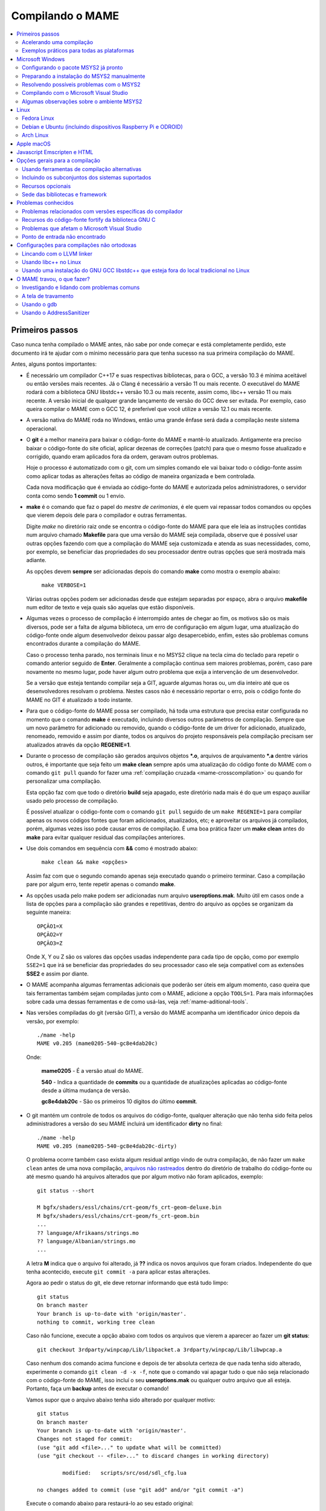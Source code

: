 .. Quebra de página para separar o capítulo
.. raw:: latex

	\clearpage

.. _compiling-MAME:

Compilando o MAME
=================

.. contents:: :local:

.. Quebra de página para separar a tabela de capítulos.
.. raw:: latex

	\clearpage


Primeiros passos
----------------

Caso nunca tenha compilado o MAME antes, não sabe por onde começar e
está completamente perdido, este documento irá te ajudar com o mínimo
necessário para que tenha sucesso na sua primeira compilação do MAME.

Antes, alguns pontos importantes:

* É necessário um compilador C++17 e suas respectivas bibliotecas, para
  o GCC, a versão 10.3 é mínima aceitável ou então versões mais
  recentes. Já o Clang é necessário a versão 11 ou mais recente. O
  executável do MAME rodará com a biblioteca GNU libstdc++ versão 10.3
  ou mais recente, assim como, libc++ versão 11 ou mais recente.
  A versão inicial de qualquer grande lançamento de versão do GCC deve
  ser evitada. Por exemplo, caso queira compilar o MAME com o GCC 12,
  é preferível que você utilize a versão 12.1 ou mais recente.

* A versão nativa do MAME roda no Windows, então uma grande ênfase será
  dada a compilação neste sistema operacional.

* O **git** é a melhor maneira para baixar o código-fonte do MAME e
  mantê-lo atualizado. Antigamente era preciso baixar o código-fonte
  do site oficial, aplicar dezenas de correções (patch) para que o
  mesmo fosse atualizado e corrigido, quando eram aplicados fora da
  ordem, geravam outros problemas.
  
  Hoje o processo é automatizado com o git, com um simples comando ele
  vai baixar todo o código-fonte assim como aplicar todas as
  alterações feitas ao código de maneira organizada e bem controlada.
  
  Cada nova modificação que é enviada ao código-fonte do MAME e
  autorizada pelos administradores, o servidor conta como sendo
  **1 commit** ou 1 envio.

* **make** é o comando que faz o papel do *mestre de cerimonias*, é ele
  quem vai repassar todos comandos ou opções que vierem depois dele para
  o compilador e outras ferramentas.
  
  Digite *make* no diretório raiz onde se encontra o código-fonte do
  MAME para que ele leia as instruções contidas num arquivo chamado
  **Makefile** para que uma versão do MAME seja compilada, observe que
  é possível usar outras opções fazendo com que a compilação do MAME
  seja customizada e atenda as suas necessidades, como, por exemplo, se
  beneficiar das propriedades do seu processador dentre outras opções
  que será mostrada mais adiante.


  As opções devem **sempre** ser adicionadas depois do comando **make**
  como mostra o exemplo abaixo:

		``make VERBOSE=1``

  Várias outras opções podem ser adicionadas desde que estejam separadas
  por espaço, abra o arquivo **makefile** num editor de texto e veja
  quais são aquelas que estão disponíveis.

* Algumas vezes o processo de compilação é interrompido antes de chegar
  ao fim, os motivos são os mais diversos, pode ser a falta de alguma
  biblioteca, um erro de configuração em algum lugar, uma atualização do
  código-fonte onde algum desenvolvedor deixou passar algo
  desapercebido, enfim, estes são problemas comuns encontrados durante a
  compilação do MAME.
  
  Caso o processo tenha parado, nos terminais linux e no MSYS2 clique na
  tecla cima do teclado para repetir o comando anterior seguido de
  **Enter**.
  Geralmente a compilação continua sem maiores problemas, porém, caso
  pare novamente no mesmo lugar, pode haver algum outro problema que
  exija a intervenção de um desenvolvedor.
  
  Se a versão que esteja tentando compilar seja a GIT, aguarde algumas
  horas ou, um dia inteiro até que os desenvolvedores resolvam o
  problema. Nestes casos não é necessário reportar o erro, pois o código
  fonte do MAME no GIT é atualizado a todo instante.

.. raw:: latex

	\clearpage

* Para que o código-fonte do MAME possa ser compilado, há toda uma
  estrutura que precisa estar configurada no momento que o comando
  **make** é executado, incluindo diversos outros parâmetros de 
  compilação. Sempre que um novo parâmetro for adicionado ou removido,
  quando o código-fonte de um driver for adicionado, atualizado,
  renomeado, removido e assim por diante, todos os arquivos do projeto
  responsáveis pela compilação precisam ser atualizados através da
  opção **REGENIE=1**.

* Durante o processo de compilação são gerados arquivos objetos ***.o**,
  arquivos de arquivamento ***.a** dentre vários outros, é importante
  que seja feito um **make clean** sempre após uma atualização do código
  fonte do MAME com o comando ``git pull`` quando for fazer uma
  :ref:`compilação cruzada <mame-crosscompilation>` ou quando for
  personalizar uma compilação.

  Esta opção faz com que todo o diretório **build** seja apagado, este
  diretório nada mais é do que um espaço auxiliar usado pelo processo
  de compilação.

  É possível atualizar o código-fonte com o comando ``git pull`` seguido
  de um ``make REGENIE=1`` para compilar apenas os novos códigos fontes
  que foram adicionados, atualizados, etc; e aproveitar os arquivos já
  compilados, porém, algumas vezes isso pode causar erros de compilação.
  É uma boa prática fazer um **make clean** antes do **make** para
  evitar qualquer residual das compilações anteriores.

* Use dois comandos em sequência com **&&** como é mostrado abaixo:
  
		``make clean && make <opções>``
  
  Assim faz com que o segundo comando apenas seja executado quando o
  primeiro terminar. Caso a compilação pare por algum erro, tente
  repetir apenas o comando **make**.

* As opções usada pelo make podem ser adicionadas num arquivo
  **useroptions.mak**. Muito útil em casos onde a lista de opções para
  a compilação são grandes e repetitivas, dentro do arquivo as opções se
  organizam da seguinte maneira::

	OPÇÃO1=X
	OPÇÃO2=Y
	OPÇÃO3=Z

  Onde X, Y ou Z são os valores das opções usadas independente para cada
  tipo de opção, como por exemplo ``SSE2=1`` que irá se beneficiar das
  propriedades do seu processador caso ele seja compatível com as
  extensões **SSE2** e assim por diante.

* O MAME acompanha algumas ferramentas adicionais que poderão ser úteis
  em algum momento, caso queira que tais ferramentas também sejam
  compiladas junto com o MAME, adicione a opção ``TOOLS=1``. Para mais
  informações sobre cada uma dessas ferramentas e de como usá-las, veja
  :ref:`mame-aditional-tools`.

* Nas versões compiladas do git (versão GIT), a versão do MAME acompanha
  um identificador único depois da versão, por exemplo::

	./mame -help
	MAME v0.205 (mame0205-540-gc8e4dab20c)

  Onde:
  
	**mame0205** - É a versão atual do MAME.

	**540** - Indica a quantidade de **commits** ou a quantidade de
	atualizações aplicadas ao código-fonte desde a última mudança de
	versão.

	**gc8e4dab20c** - São os primeiros 10 dígitos do último **commit**.

.. raw:: latex

	\clearpage

* O git mantém um controle de todos os arquivos do código-fonte,
  qualquer alteração que não tenha sido feita pelos administradores a
  versão do seu MAME incluirá um identificador **dirty** no final::

	./mame -help
	MAME v0.205 (mame0205-540-gc8e4dab20c-dirty)

  O problema ocorre também caso exista algum residual antigo vindo de
  outra compilação, de não fazer um ``make clean`` antes de uma nova
  compilação, `arquivos não rastreados <https://github.com/git/git/commit/ee6fc514f2df821c2719cc49499a56ef2fb136b0>`_
  dentro do diretório de trabalho do código-fonte ou até mesmo quando há
  arquivos alterados que por algum motivo não foram aplicados,
  exemplo::

	git status --short
	
	M bgfx/shaders/essl/chains/crt-geom/fs_crt-geom-deluxe.bin
	M bgfx/shaders/essl/chains/crt-geom/fs_crt-geom.bin
	...
	?? language/Afrikaans/strings.mo
	?? language/Albanian/strings.mo
	...

  A letra **M** indica que o arquivo foi alterado, já **??** indica
  os novos arquivos que foram criados. Independente do que tenha
  acontecido, execute ``git commit -a`` para aplicar estas alterações.
  
  Agora ao pedir o status do git, ele deve retornar informando que está
  tudo limpo::

	git status
	On branch master
	Your branch is up-to-date with 'origin/master'.
	nothing to commit, working tree clean

  Caso não funcione, execute a opção abaixo com todos os arquivos que
  vierem a aparecer ao fazer um **git status**::

	git checkout 3rdparty/winpcap/Lib/libpacket.a 3rdparty/winpcap/Lib/libwpcap.a

  Caso nenhum dos comando acima funcione e depois de ter absoluta
  certeza de que nada tenha sido alterado, experimente o comando
  ``git clean -d -x -f``, note que o comando vai apagar tudo o que não
  seja relacionado com o código-fonte do MAME, isso incluí o seu
  **useroptions.mak** ou qualquer outro arquivo que ali esteja.
  Portanto, faça um **backup** antes de executar o comando!

  Vamos supor que o arquivo abaixo tenha sido alterado por qualquer
  motivo::

	git status
	On branch master
	Your branch is up-to-date with 'origin/master'.
	Changes not staged for commit:
	(use "git add <file>..." to update what will be committed)
	(use "git checkout -- <file>..." to discard changes in working directory)

		modified:   scripts/src/osd/sdl_cfg.lua

	no changes added to commit (use "git add" and/or "git commit -a")

  .. raw:: latex

  	\clearpage

  Execute o comando abaixo para restaurá-lo ao seu estado original::

	git checkout master -- scripts/src/osd/sdl_cfg.lua

.. _mame-compilation-ccache:

Acelerando uma compilação
~~~~~~~~~~~~~~~~~~~~~~~~~

Compilar todo o código-fonte do MAME é um processo demorado e que
consome muitos recursos de processamento, memória e principalmente
energia elétrica. É possível acelerar todo este processo usando o
**ccache**, este programa armazena uma cópia da sua compilação, fazendo
com que apenas o código-fonte que foi atualizado seja compilado, todo
o resto vem do armazenamento que o **ccache** fazendo com que a
compilação termine num tempo muito menor, estamos falando em compilar
todo o código-fonte do MAME em segundos com o **ccache**, sem ele,
uma compilação pode levar horas.

Para sistemas **Ubuntu** e **Debian Linux** o comando para instalar o
**ccache** é ``sudo apt-get install ccache``, para **Arch Linux** e
**MSYS2** o comando é ``pacman -s ccache``, veja qual é a opção para o
seu sistema operacional.

A configuração é muito simples, basta usá-lo antes dos compiladores, é
mais fácil adicionar essas opções no arquivo **useroptions.mak** assim
não é necessário usar uma linha muito grande de configuração, para o
Linux a configuração ficaria assim::

	# Escolha apenas uma opção para OVERRIDE_CC e OVERRIDE_CXX
	# Remova o # da frente da opção que deseja usar.
	#
	# Compila com ccache Linux
	OVERRIDE_CC=/usr/bin/ccache gcc
	OVERRIDE_CXX=/usr/bin/ccache g++
	#
	# Compila com ccache Linux (Clang)
	# CCACHE_CPP2=yes
	# OVERRIDE_CC=/usr/bin/ccache /usr/bin/clang
	# OVERRIDE_CXX=/usr/bin/ccache /usr/bin/clang++

A configuração para Windows no MSYS2 fica assim::

	# Compila com ccache MSYS2 (Windows) 32-Bit
	# OVERRIDE_CC=/mingw32/bin/ccache /mingw32/bin/gcc
	# OVERRIDE_CXX=/mingw32/bin/ccache /mingw32/bin/g++
	#
	# Compila com ccache MSYS2 (Windows) 64-Bit
	# OVERRIDE_CC=/mingw64/bin/ccache /mingw64/bin/gcc
	# OVERRIDE_CXX=/mingw64/bin/ccache /mingw64/bin/g++
	#
	# Compila com ccache MSYS2 (Windows) 64-Bit (Clang)
	# OVERRIDE_CC=/mingw64/bin/ccache /mingw64/bin/clang
	# OVERRIDE_CXX=/mingw64/bin/ccache /mingw64/bin/clang++


.. raw:: latex

	\clearpage

Para ver a condição do armazenamento cache faça ``ccache -s``::

	cache directory                     /home/mame/.ccache
	primary config                      /home/mame/.ccache/ccache.conf
	secondary config      (readonly)    /etc/ccache.conf
	
	Cacheable calls:    18137 / 18247 (99.40%)
	  Hits:               108 / 18137 ( 0.60%)
	Direct:                98 /   108 (90.74%)
	Preprocessed:          10 /   108 ( 9.26%)
	  Misses:           18029 / 18137 (99.40%)
	Uncacheable calls:    110 / 18247 ( 0.60%)
	Local storage:
	  Cache size (GiB):   1.2 /   5.0 (24.71%)
	  Hits:               108 / 18137 ( 0.60%)
	  Misses:           18029 / 18137 (99.40%)

Antes de usar tenha certeza que a variável de ambiente ``USE_CCACHE``
exista e seja igual à **1**, caso não exista, defina com ``export
USE_CCACHE=1`` antes da compilação ou salve no arquivo ``~/.bashrc``
como já foi descrito em :ref:`compiling-msys2-manually`.

Para montar a sua cache basta fazer uma compilação limpa do código-fonte
do MAME com ``rm -rf build/* && make -j7``, no final em **cache size**
deve aparecer o quanto foi armazenado em cache. Para aumentar o **max
cache size** edite o arquivo ``/home/mame/.ccache/ccache.conf``.

Para que o **ccache** funcione é **obrigatório** manter exatamente a
mesma configuração usada para gerar o cache, caso contrário o **ccache**
vai gerar um novo cache para essa nova configuração e assim por diante.

Veja todas as opções do **ccache** com o comando ``ccache -h``.

Caso precise usar uma nova opção para a compilação, elimine o cache
antigo com o comando ``ccache -C`` e faça uma nova compilação limpa com
todas as suas novas opções, por experiência, isso tende a manter a
rapidez da compilação, alternar opções a todo o momento tende a inflar
o cache e deixar as coisas mais lentas.

.. _compiling-practical-examples:

Exemplos práticos para todas as plataformas
~~~~~~~~~~~~~~~~~~~~~~~~~~~~~~~~~~~~~~~~~~~

O código-fonte do MAME já vem preparado de forma que seja possível
compilar toda a estrutura ou apenas uma parte dela como arcades por
exemplo, consoles, portáteis ou até mesmo um sistema em específico como
Neo Geo, CPS1, CPS2; assim como consoles como Megadrive/Genesis, Super
Nintendo, Playstation e assim por diante.

Isso é útil quando temos que lidar com limitações de tamanho
do arquivo final do MAME ou caso queira apenas uma versão do MAME
bem específica.

Para compilar a versão completa do MAME faça o comando:

	**make**

Caso o seu processador tenha 5 núcleos, é possível usar os núcleos
extras do seu processador para ajudar a reduzir o tempo de compilação
com a opção ``-j``. Observe que a quantidade máxima de núcleos
disponíveis fica limitado a quantidade de núcleos que o seu processador
tiver mais um.

Usando valores acima da quantidade de núcleos do seu processador não faz
com que a compilação fique mais rápida, além disso, a sobrecarga extra
de processamento pode fazer com que seu processador superaqueça, seu
computador pode ficar mais lento, pare de responder, etc. No caso
específico de compilação no Windows, a sobrecarga tira todo os
benefícios da compilação em paralelo, nos testes realizados com Windows
10 64-bit o valor ideal foi a quantidade de núcleos **-1** ou seja, num
processador com 8 núcleos o valor ideal é **7**.

	**make -j7**

Para compilar o MAME junto com as
:ref:`ferramentas <mame-compilation-tools>`, use a opção abaixo:

	**make TOOLS=1 -j7**

Para incluir os símbolos de depuração na compilação, use a opção
**SYMBOLS=1**, opção útil caso o MAME trave por algum motivo. Para mais
informações veja :ref:`SYMBOLS <mame-compilation-symbols>`. É importante
também adicionar o nível destes símbolos, para mais informações veja
:ref:`SYMLEVEL <mame-compilation-symlevel>`. Seja qual for a versão do
MAME que esteja compilando, é uma boa prática manter ambas as opções em
todas elas. Observe que ao compilar a versão completa do MAME com os
símbolos embutidos no próprio executável extrapola o tamanho máximo do
executável permitido pelo Windows, motivo este que os símbolos precisam
ser extraídos do executável.

.. _mame-compile-add-symbols:

	**make TOOLS=1 SYMBOLS=1 SYMLEVEL=1 -j7**

Para compilar uma versão de depuração do MAME use o comando abaixo, para
mais informações veja :ref:`DEBUG <mame-compilation-debug>`:

	**make TOOLS=1 SYMBOLS=1 SYMLEVEL=1 DEBUG=1 -j7**

É possível customizar a sua compilação escolhendo um driver em
específico usando a opção ``SOURCES=<sistema>``, lembrando que é
obrigatório usar a opção **REGENIE=1** para regenerar os arquivos do
projeto caso exista uma compilação anterior, a opção **REGENIE=1** não é
necessário caso você faça um ``make clean`` antes . Caso queira compilar
uma versão customizada do MAME que só rode o jogo **Pac Man**, use o
comando abaixo:

	**make SOURCES=src/mame/pacman/pacman.cpp REGENIE=1 -j7**

O MAME também permite de maneira prática que seja possível compilar uma
versão só com sistemas ARCADE, nessa versão os portáteis, consoles,
computadores, dentre outras ficam de fora.
Caso queira uma versão arcade do MAME use o comando abaixo:

	**make SUBTARGET=arcade SYMBOLS=1 SYMLEVEL=1 -j7**

Para compilar uma versão do MAME só com consoles, use o comando abaixo:

	**make SUBTARGET=mess SYMBOLS=1 SYMLEVEL=1 -j7**

Para compilar uma versão do MAME chamada **meumame** apenas com a
família de sistemas inclusas em *Pac-Man* e *Galaxian* incluindo as
ferramentas:

	**make SUBTARGET=meumame SOURCES=src/mame/pacman/pacman.cpp,src/mame/galaxian/galaxian.cpp TOOLS=1 REGENIE=1 -j7**

Caso encontre erros de lincagem dos arquivos estáticos da compilação
após a alteração das fontes, exclua estes arquivos do diretório
utilizado para a compilação do seu *subtarget*. No exemplo acima, seria
o diretório ``build/mingw-gcc/bin/x64/Release/meumame``.

Para compilar uma versão do Apple II compilando até seis arquivos fonte
em paralelo faça:

	**make SUBTARGET=appulator SOURCES=apple/apple2.cpp,apple/apple2e.cpp,apple/apple2gs.cpp REGENIE=1 -j7**

Para compilar uma versão do MAME que tire proveito da extensão SSE2 do
seu processador melhorando o desempenho, use o comando abaixo. Para
mais informações veja :ref:`SSE2 <mame-compilation-sse2>`:

	**make TOOLS=1 SYMBOLS=1 SYMLEVEL=1 SSE2=1 -j7**

É possível compilar o MAME usando todas as extensões disponíveis do seu
processador e não apenas a SSE2 desde que seja também compatível com o
compilador que estiver usando, use a opção **ARCHOPTS** com
**-march=native** no seu comando de compilação. Ao ativar estas opções
pode ou não tirar o máximo de desempenho possível do seu processador,
assim como o MAME pode ou não se beneficiar de todas elas. O comando
completo então ficaria assim, note que a opção **SSE2=1** foi removida:

	**make SYMBOLS=1 SYMLEVEL=1 ARCHOPTS=-march=native -j7**

O ponto negativo é que os binários gerados com essa opção só irão
funcionar em processadores iguais ao seu, caso compile uma versão num
processador i3 da Intel, essa versão não vai funcionar em qualquer outro
processador i7 por exemplo, o mesmo vale para os processadores da AMD.
Assim como ao ativar estas extensões o seu MAME pode apresentar algum
problema que não existe na versão oficial, logo, a sua sorte com o uso
dela pode variar bastante. Por isso saiba que oficialmente os
desenvolvedores do MAME **não apoiam** o uso dessa opção.

Execute o comando abaixo para saber quais as extensões serão ativadas
com a opção **-march=native**:

	``gcc -march=native -Q --help=target|grep enabled``

Dependendo do modelo do processador o comando retornará mais ou menos
extensões disponíveis, num processador AMD FX(tm)-8350 com 8 núcleos
o **-march=native** vai usar estas extensões do seu processador::

	-m64                        		[enabled]
	-m80387                     		[enabled]
	-m96bit-long-double         		[enabled]
	-mabm                       		[enabled]
	-maes                       		[enabled]
	-malign-stringops           		[enabled]
	-mavx                       		[enabled]
	-mbmi                       		[enabled]
	-mcx16                      		[enabled]
	-mf16c                      		[enabled]
	-mfancy-math-387            		[enabled]
	-mfentry                    		[enabled]
	-mfma                       		[enabled]
	-mfma4                      		[enabled]
	-mfp-ret-in-387             		[enabled]
	-mfxsr                      		[enabled]
	-mglibc                     		[enabled]
	-mhard-float                		[enabled]
	-mieee-fp                   		[enabled]
	-mlong-double-80            		[enabled]
	-mlwp                       		[enabled]
	-mlzcnt                     		[enabled]
	-mmmx                       		[enabled]
	-mpclmul                    		[enabled]
	-mpopcnt                    		[enabled]
	-mprfchw                    		[enabled]
	-mpush-args                 		[enabled]
	-mred-zone                  		[enabled]
	-msahf                      		[enabled]
	-msse                       		[enabled]
	-msse2                      		[enabled]
	-msse3                      		[enabled]
	-msse4                      		[enabled]
	-msse4.1                    		[enabled]
	-msse4.2                    		[enabled]
	-msse4a                     		[enabled]
	-mssse3                     		[enabled]
	-mstackrealign              		[enabled]
	-mtbm                       		[enabled]
	-mtls-direct-seg-refs       		[enabled]
	-mxop                       		[enabled]
	-mxsave                     		[enabled]

Apesar de ter todas essas extensões ativadas, incluindo outras
variantes do SSE como a SSE3, SSE4 e assim por diante, não espere que o
desempenho do MAME aumente de forma considerável, há sistemas onde não
se nota nada de diferente, muito pelo contrário, há perda no
desempenho, já outras podem lhe dar um desempenho considerável.

Em alguns testes a melhor média foi obtida usando apenas as opções
**SSE3=3 OPTIMIZE=03** e mais nada, apesar do padrão do MAME ser
**SSE2=1**. Novamente, essa é uma questão muito subjetiva pois depende
muitas variáveis como a configuração do seu hardware por exemplo, logo a
sua sorte pode variar bastante. É muito difícil saber com precisão se
haverá uma melhora no desempenho ou não pois o MAME depende muito do
desempenho do hardware onde ele é executado (quanto mais potente,
melhor) e do sistema operacional, dos sistemas, etc.

Podemos fazer um teste prático compilando duas versões do MAME para
rodar apenas o **pacman** usado opções diferentes::

	Opção 1
	make SOURCES=src/mame/pacman/pacman.cpp SUBTARGET=pacman SSE3=1 OPTIMIZE=3
	
	Opção 2
	make SOURCES=src/mame/pacman/pacman.cpp SUBTARGET=pacman ARCHOPTS=-march=native OPTIMIZE=3

Rodamos o nosso MAME por 90 segundos num AMD FX(tm)-8350 4 Ghz
(8 núcleos), 16 GiB de memória DDR3 1866 Mhz, AMD R7 250E 1 GiB, Windows
10 x64 usando a opção :ref:`bench <mame-commandline-bench>`:

	``pacman64.exe pacman -bench 90``

Para a **opção 1** ele retorna:

	``Average speed: 6337.43% (89 seconds)``

Para a **opção 2** nós temos:

	``Average speed: 6742.91% (89 seconds)``

Agora compilando o MAME para rodar num Linux Debian 9.7 x64, usando as
mesmas opções, o mesmo driver, o mesmo código-fonte e usando exatamente
o mesmo hardware, nós temos um resultado bem diferente:

Para a **opção 1** nós temos:

	``Average speed: 8438.88% (89 seconds)``

Já a **opção 2**:

	``Average speed: 8332.99% (89 seconds)``

Ambas as versões foram compiladas usando a mesma versão do GCC **6.3.0**
do Debian, uma versão foi compilada nativamente e a outra usando
:ref:`compilação cruzada <mame-crosscompilation>`. Como é possível ver
nestes exemplos a questão de otimização do MAME não é uma ciência exata,
apesar da versão do Linux ter levado a melhor, há casos onde dependendo
do sistema escolhido, a versão do Windows leva a melhor, assim como
também há casos onde há um empate técnico, nenhum dos dois levam
vantagens significativas.

Para aqueles que se interessarem por benchmarks, `aqui tem um site
<http://www.mameui.info/Bench.htm>`_ interessante que publica de tempos
em tempos e inclusive uma versão diária do GIT, uma comparação com
diferentes sistemas e diferentes versões do MAME.

Use estas opções em conjunto com o comando make ou definindo-as como
variáveis de ambiente ou ainda adicionando-as ao seu
**useroptions.mak**. Note que o GENie não reconstrói automaticamente os
arquivos afetados por modificações posteriormente usadas.

Com o tempo e experiência, cada um irá adaptar as opções de compilação
para a sua própria necessidade, no exemplo abaixo tem um template para
o seu **useroptions.mak**::

	# Template de configuração do usuário para a compilação do MAME.
	# Altere as opções conforme a sua necessidade. Remova o # da frente
	# da opção que deseja usar.
	#
	# Para compilações que usem o Clang
	# <- Clang ->
	#OVERRIDE_CC=/usr/bin/clang
	#OVERRIDE_CXX=/usr/bin/clang++
	#
	# Só use em ÚLTIMO CASO! Para depuração apenas!
	#-SANITIZE=address
	#<- Clang ->
	#
	# Para compilar o MAME com apenas uma maquina em especifico.
	#SOURCES=src/mame/neogeo
	#
	# Para incluir símbolos de depuração (obrigatório)
	SYMBOLS=1
	SYMLEVEL=1
	#
	# <- Compilação cruzada ->
	# Para compilar o MAME para o Windows usando o Linux por exemplo.
	#TARGETOS=windows
	#STRIP_SYMBOLS=1
	# Use a opção abaixo para compilar uma versão 64-bit do MAME, não
	# precisa ser definido para compilações normais.
	#PTR64=1
	#
	# <- Compilação cruzada ->
	#
	# Caso queira compilar uma versão tiny apenas para teste.
	#SUBTARGET=tiny
	#
	# Caso queira uma versão ARCADE do MAME
	#SUBTARGET=arcade
	#
	# <- Opções Relacionados com a CPU ->
	# SSE2
	SSE2=1
	#
	# SSE3
	#SSE3=1
	#
	# Nível de otimização.
	# 0 Desativa a otimização favorecendo a depuração.
	# 1 Otimização simples sem impacto direto no tamanho final do executável.
	# 2 Ativa a maioria das otimizações visando desempenho e tamanho reduzido.
	# 3 Máxima otimização ao custo de um tamanho final maior. (padrão)
	# s Ativa apenas as otimizações que não impactem no tamanho final.
	OPTIMIZE=3
	#
	# Essa opção ativa todas as extensões do seu processador, se for usar
	# não use as opções SSE2 e SSE3.
	#ARCHOPTS=-march=native
	# <- Opções Relacionados com a CPU ->
	#
	# Nova configuração
	EMULATOR=1

Com o arquivo acima configurado e com as opções definidas, execute o
comando ``make -j7`` que o seu MAME será compilado levando as suas
opções em consideração. Uma nova configuração foi `adicionada em
31/12/2023`_ consulte :ref:`EMULATOR <mame-compilation-emulator>`.

A próxima seção resume algumas das opções úteis reconhecidas pelo
makefile.

.. raw:: latex

	\clearpage

.. _compiling-windows:

Microsoft Windows
-----------------

O MAME para Windows é compilado usando o ambiente MSYS2. Será necessário
o Windows 7 ou mais recente e uma instalação atualizada do MSYS2.
Recomendamos veementemente que o MAME seja compilado num sistema
64-bit, talvez seja necessário fazer ajustes para que a compilação
funcione com sistemas 32-bit.


Configurando o pacote MSYS2 já pronto
~~~~~~~~~~~~~~~~~~~~~~~~~~~~~~~~~~~~~

* Baixe o pacote de instalação do MSYS2 já pronto contendo todas as
  ferramentas necessárias para a compilação do MAME 
  em `MAME Build Tools <http://mamedev.org/tools/>`_.

* Descompacte em algum lugar, entre no diretório, abra o shell do
  MSYS2 (**mingw64.exe**) e aguarde ele terminar a sua configuração.

  Apesar da recomendação para atualizar as ferramentas na `documentação
  oficial <https://www.mamedev.org/tools/>`_ a  experiência mostra que
  algumas vezes essa atualização acaba quebrando a compilação do MAME de
  alguma maneira, veja por exemplo `este exemplo
  <https://github.com/mamedev/mame/issues/6248>`_, portanto, prefira
  manter a ferramenta oficial sem atualizações a não ser que seja
  extremamente necessário.

  Caso encontre algum problema veja :ref:`compiling-issues-MSYS2`. Ao
  final do processo, execute a sequência de comandos abaixo:

1.	``git config --global core.autocrlf true``
2.	``mkdir /src``
3.	``cd /src``
4.	``git clone https://github.com/mamedev/mame.git``

  O último comando irá baixar todo o código-fonte do MAME para um
  diretório chamado **mame**, o caminho completo é ``/src/mame``.

.. _compiling-msys2-osd-sdl:

* Por predefinição o MAME será compilado usando interfaces nativas
  do Windows como gerenciamento de janelas, saída de áudio e vídeo,
  renderizador de fontes, etc. Em vez disso, caso queira compilar
  o MAME usando o SDL (Simple DirectMedia Layer), adicione a
  opção ``OSD=sdl`` nas opções de compilação do make. É necessário que
  seja instalado os pacotes de desenvolvimento do SDL 2 no MSYS2 da
  versão **2.0.14** ou mais recente.

  Caso queira compilar uma verção SDL (Simple DirectMedia Layer) do MAME
  para Windows em vez da versão nativa, instale os pacotes SDL com o
  comando:

  Para versões **x64** ::

	pacman -S mingw-w64-x86_64-SDL2 mingw-w64-x86_64-SDL2_ttf

  Para versões **x32** ::

	pacman -S mingw-w64-i686-SDL2 mingw-w64-i686-SDL2_ttf

* Por predefinição o MAME incluirá a versão nativa do depurador para
  Windows, para que também seja incluída a versão Qt do depurador, é
  necessário instalar os pacotes de desenvolvimento do Qt versão 5
  no MSYS2 e depois usar ``QTDEBUG=1`` nas opções de compilação do
  make.

.. raw:: latex

	\clearpage

.. _compiling-msys2-manually:

Preparando a instalação do MSYS2 manualmente
~~~~~~~~~~~~~~~~~~~~~~~~~~~~~~~~~~~~~~~~~~~~

A versão nativa do MAME para Windows é compilada usando o ambiente
de desenvolvimento MSYS2, é necessário ter o Windows 7 ou mais recente
assim como uma versão atualizada do MSYS2. É aconselhável compilar o
MAME num sistema operacional de 64-bit, para sistemas 32-bit é
necessário fazer algumas alterações. Baixe e instale o ambiente de
desenvolvimento MSYS2 direto da página do
`MSYS2 <https://www.msys2.org/>`_.

Por fim é necessário definir as variáveis MINGW32 e MINGW64, instale o
editor de texto nano com o comando ``pacman -S nano``, após a instalação
faça ``nano ~/.bashrc`` e adicione a linha abaixo no final do
arquivo::

		export MINGW32=/mingw32 MINGW64=/mingw64

Salve o arquivo com **CTRL+O** seguido de **ENTER** e faça **CTRL+X**
para sair do editor, essas variáveis de ambiente permitem a compilação
das versões 32-bit e 64-bit do MAME. Feche e abra o terminal novamente
para que essas configurações sejam aplicadas.

Caso ocorra algum erro do tipo **GPGME error**, veja 
:ref:`compiling-issues-MSYS2`. Ao final, **feche a janela** e
reinicie o **mingw64.exe**.

* Instale os primeiros pacotes necessários para compilar o MAME com
  o comando.
  
	**pacman -S bash git make**

* Para as versões **64-bit** do MAME é necessário instalar os
  pacotes:

	**pacman -S mingw-w64-x86_64-gcc mingw-w64-x86_64-python**

* Para as versões **32-bit** do MAME é necessário instalar os
  pacotes:
  
	**pacman -S mingw-w64-i686-gcc mingw-w64-i686-python**

* Para lincar usando o LLVM linker (é geralmente mais rápido que a
  versão do GNU linker), instale o pacote ``mingw-w64-x86_64-lld`` e o
  ``mingw-w64-x86_64-libc++`` para as versões 64-bit ou o pacote
  ``mingw-w64-i686-lld`` e o ``mingw-w64-i686-libc++`` para as versões
  32-bit. Para mais informações consulte :ref:`compiling-llvm`.

* Para compilar usando as interfaces portáteis do SDL **64-bit** é
  necessário instalar os pacotes:

	**pacman -S mingw-w64-x86_64-SDL2 mingw-w64-x86_64-SDL2_ttf**

* Para compilar usando as interfaces portáteis do SDL **32-bit** é
  necessário instalar os pacotes:

	**pacman -S mingw-w64-i686-SDL2 mingw-w64-i686-SDL2_ttf**

* Para compilar o MAME com o depurador Qt **64-bit** é preciso
  instalar o pacote:

	**pacman -S mingw-w64-x86_64-qt5**

* Para compilar o MAME com o depurador Qt **32-bit** é preciso
  instalar o pacote:

	**pacman -S mingw-w64-i686-qt5**

.. note::

	Utilize ``QTDEBUG=1`` nas opções de compilação do make para compilar
	a interface QT do depurador.

* Para gerar a documentação API do código-fonte é preciso instalar
  o pacote **doxygen**.

* Para fazer a depuração do MAME é necessário instalar o **gdb**. Para
  mais informações sobre o gdb veja :ref:`compiling-using-gdb`.

.. raw:: latex

	\clearpage

É possível também utilizar estes comandos para garantir que todos os
pacotes necessários para compilar o MAME estejam disponíveis no seu
sistema, omita aqueles cuja configuração você não planeja utilizar para
compilar ou combine diversos comandos **pacman** para instalar mais de
um pacote de uma vez::

	pacman -Syu
	pacman -S curl git make
	pacman -S mingw-w64-x86_64-gcc mingw-w64-x86_64-libc++ mingw-w64-x86_64-lld mingw-w64-x86_64-python
	pacman -S mingw-w64-x86_64-SDL2 mingw-w64-x86_64-SDL2_ttf
	pacman -S mingw-w64-x86_64-qt5
	pacman -S mingw-w64-i686-gcc mingw-w64-i686-libc++ mingw-w64-i686-lld mingw-w64-i686-python
	pacman -S mingw-w64-i686-SDL2 mingw-w64-i686-SDL2_ttf
	pacman -S mingw-w64-i686-qt5

.. raw:: latex

	\clearpage

.. _compiling-issues-MSYS2:

Resolvendo possíveis problemas com o MSYS2
~~~~~~~~~~~~~~~~~~~~~~~~~~~~~~~~~~~~~~~~~~

Em caso de erro do tipo **error: GPGME error: Invalid crypto engine**
que faz com que a atualização pare, verá que na internet há diversos
tópicos em centenas de diferentes fóruns sobre o assunto e praticamente
nenhuma solução na prática, então aqui vai a dica para este erro em
específico, caso apareçam outros, este documento será atualizado.

Edite o arquivo ``/etc/pacman.conf`` e mude
**SigLevel = Required DatabaseOptional** para **SigLevel = Never** e
salve, mantenha a tela do seu editor aberto. Vá até o diretório
``/etc/pacman.d`` e apague o diretório **gnupg**.

Abra o shell do MSYS2 (**mingw64.exe**) e digite os comandos abaixo
nesta sequência:

1. ``pacman-key --init``
2. ``pacman-key --populate msys2``
3. ``pacman-key --refresh-keys``

A atualização agora pode prosseguir com o comando ``pacman -Syu``, caso
os passos acima tenham sido seguidos corretamente, haverá um retorno
semelhante ao que é mostrado abaixo:

::

	$ pacman -Syu
	:: Sincronizando a base de dados de pacotes...
	mingw32 está atualizado
	mingw64 está atualizado
	msys está atualizado
	mame está atualizado
	:: Starting core system upgrade...
	não há nada a fazer
	:: Iniciando atualização completa do sistema...
	resolvendo dependências...
	procurando por pacotes conflitantes...

	Pacotes (69) bash-completion-2.8-2  brotli-1.0.7-1  bsdcpio-3.3.3-3
			bsdtar-3.3.3-3  ca-certificates-20180409-1  coreutils-8.30-1
			curl-7.63.0-1  dash-0.5.10.2-1  dtc-1.4.7-1  file-5.35-1
			gawk-4.2.1-2  gcc-libs-7.4.0-1  glib2-2.54.3-1  gnupg-2.2.12-1
			grep-3.0-2  heimdal-libs-7.5.0-3  icu-62.1-1  info-6.5-2
			less-530-1  libarchive-3.3.3-3  libargp-20110921-2
			libassuan-2.5.2-1  libcrypt-2.1-2  libcurl-7.63.0-1
			libexpat-2.2.6-1  libffi-3.2.1-3  libgcrypt-1.8.4-1
			libgnutls-3.6.5-1  libgpg-error-1.33-1  libgpgme-1.12.0-1
			libhogweed-3.4.1-1  libidn2-2.0.5-1  libksba-1.3.5-1
			liblz4-1.8.3-1  liblzma-5.2.4-1  liblzo2-2.10-2  libnettle-3.4.1-1
			libnghttp2-1.35.1-1  libnpth-1.6-1  libopenssl-1.1.1.a-1
			libp11-kit-0.23.14-1  libpcre-8.42-1  libpcre16-8.42-1
			libpcre2_8-10.32-1  libpcre32-8.42-1  libpcrecpp-8.42-1
			libpcreposix-8.42-1  libpsl-0.20.2-1  libreadline-7.0.005-1
			libsqlite-3.21.0-4  libssh2-1.8.0-2  libunistring-0.9.10-1
			libutil-linux-2.32.1-1  libxml2-2.9.8-1  m4-1.4.18-2
			ncurses-6.1.20180908-1  nettle-3.4.1-1  openssl-1.1.1.a-1
			p11-kit-0.23.14-1  pcre-8.42-1  pinentry-1.1.0-2  pkgfile-19-1
			rebase-4.4.4-1  sed-4.7-1  time-1.9-1  ttyrec-1.0.8-2
			util-linux-2.32.1-1  wget-1.20-2  xz-5.2.4-1

	Tamanho total download:    36,91 MiB
	Tamanho total instalado:  206,90 MiB
	Alteração no tamanho:    61,49 MiB

	Continuar a instalação? [S/n]

Pressione "Enter" e aguarde, no final do processo é importante que siga
as instruções, não saia do terminal, feche a janela e abra-a novamente.
Retorne ao seu editor de texto e mude novamente **SigLevel = Never**
para **SigLevel = Required DatabaseOptional**, salve o arquivo e feche o
editor.

Para ter certeza de que não há nenhum erro execute o comando
``pacman -Syu`` novamente::

	$ pacman -Syu
	:: Sincronizando a base de dados de pacotes...
	mingw32 está atualizado
	mingw64 está atualizado
	msys está atualizado
	mame está atualizado
	:: Starting core system upgrade...
	não há nada a fazer
	:: Iniciando atualização completa do sistema...
	não há nada a fazer

Caso tenha recebido um retorno diferente ou tenha qualquer outro
problema que o impeça de fazer a atualização, verifique se não há
qualquer um `destes programas <https://cygwin.com/faq/faq.html#faq.using.bloda>`_
instalados em seu computador, caso haja, veja se é possível
desativá-los, adicionar uma regra de exclusão do diretório do MSYS2
(**c:\\mysys64** ou **c:\\mysys32**) ou até mesmo removê-los até que
você consiga montar o seu ambiente sem problemas.

Uma outra alternativa interessante seria usar um sistema virtual para
compilar o MAME ou para montar o ambiente sem qualquer erro.

.. note::

	A mesma dica acima serve também para resolver outro erro relacionado
	"chave PGP inválida" (*invalid or corrupted package (PGP
	signature)*). a solução foi apresentada por mim na parte de
	`issues do MSYS2 <https://github.com/msys2/MSYS2-packages/issues/2058#issuecomment-1252446059>`_ 
	Outros usuários também comprovaram que a solução funciona.

.. note::

	Caso atualize a ferramente fornecida pelo MAMEDev (incluindo o GCC e
	Clang), pode aparecer alguns erros sobre arquivos PCH inválidos ou
	não encontrados, se	for o caso, user a opção ``PRECOMPILE=0`` na
	linha de comando ou adicione-o no seu ``useroptions.mak``. Faça um
	**make clean && make -j6** para limpar a compilação antiga e
	compilar tudo desde o início. Caso ainda tenha problemas, aguarde
	mais um tempo pela atualização do repositório pois os
	desenvolvedores podem estar resolvendo esta questão internamente até
	fazerem uma nova publicação.

.. _compiling-windows-visual-studio:

Compilando com o Microsoft Visual Studio
~~~~~~~~~~~~~~~~~~~~~~~~~~~~~~~~~~~~~~~~

* É possível gerar projetos compatíveis com o Visual Studio 2019 usando
  o comando **make vs2019**. É predefinido que a solução e o projeto
  serão criados no diretório ``build/projects/windows/mame/vs2019``.
  O nome do diretório **build** pode ser alterado modificando a opção
  ``BUILDDIR``.

  O comando sempre regenera as configurações, logo a opção **REGENIE=1**
  não é necessário.

* Usando a opção **MSBUILD=1** será construído a solução usando o
  *Microsoft Build Engine* após a criação dos arquivos do projeto.
  Observe que é necessário que o ambiente e os caminhos estejam
  corretamente configurados para que o Visual Studio possa encontrá-los.

* Consulte `Usando o conjunto de ferramentas Microsoft C++ na linha de
  comando <https://docs.microsoft.com/pt-br/cpp/build/building-on-the-
  command-line>`_.
  Pode ser que você ache mais fácil carregar o projeto direto na
  interface do Visual Studio do que usar **MSBUILD=1**.

* Ainda que o Visual Studio seja usado é necessário ter também o
  ambiente MSYS2 para gerar os arquivos do projeto, converter os layouts
  internos, compilar as traduções da interface, etc.

.. raw:: latex

	\clearpage

.. _compiling-msys2-observacoes:

Algumas observações sobre o ambiente MSYS2
~~~~~~~~~~~~~~~~~~~~~~~~~~~~~~~~~~~~~~~~~~

O MSYS2 utiliza a ferramenta pacman do gerenciador de pacotes do Arch
Linux. Existe uma página no wiki do `Arch Linux
<https://wiki.archlinux.org/index.php/Pacman>`_ com informações
relevantes e que ensinam como usar a ferramenta pacman.

O ambiente MSYS2 incluí dois tipos de ferramentas: As ferramentas MSYS2
desenvolvidas para trabalhar num ambiente semelhante ao UNIX no
Windows e as ferramentas MinGW que foram desenvolvidas para trabalhar em
um ambiente Windows. As ferramentas do MSYS2 são instaladas no
``/usr/bin`` enquanto as ferramentas do MinGW são instaladas no
``/mingw64/bin`` ou ``/mingw32/bin`` sempre relativo ao diretório de
instalação do MSYS2. As ferramentas do MSYS2 trabalham melhor num
terminal do MSYS2 enquanto as ferramentas do MinGW trabalham melhor com
o prompt de comando do Windows.

É possível notar sintomas óbvios quando você roda as ferramentas certas
nos terminais errados quando não há a interatividade dos programas com
as teclas direcionais por exemplo. Caso rode o MinGW gdb ou python a
partir da janela do terminal do MSYS2 por exemplo, o histórico dos
comandos não funcionam e é bem provável que interrompa o funcionamento
dos programas anexados com o gdb. De forma similar, pode ser bem difícil
editar os arquivos com o vim do MSYS2 no prompt de comandos do Windows.

O MAME é compilado usando o compiladores do MinGW, logo, os diretórios
do MinGW são inclusos anteriormente no ambiente de compilação através do
``PATH``. Caso queira utilizar um programa interativo do MSYS2 a partir
de um shell MSYS2, pode ser que seja necessário informar os caminhos
completo para evitar a utilização das ferramentas equivalentes do MinGW.

O gdb do MSYS2 podem ter problemas para depurar programas MinGW como o
MAME. É possível obter melhores resultados ao instalar a versão do gdb
do MinGW e rodá-lo a partir do prompt de comandos do Windows para
depurar o MAME.

O GNU make é compatível com shells de ambos os estilos POSIX (como o
bash por exemplo) e o ``cmd.exe`` da Microsoft. Há um problema a ser
levado em consideração ao utilizar o ``cmd.exe`` da Microsoft pois
comando ``copy`` não verbaliza nada muito útil durante a condição da sua
ação, assim as operação de cópia são geralmente silenciosas. Prefira o
uso de ferramentas como o
`robocopy <https://docs.microsoft.com/pt-br/windows-server/administratio
n/windows-commands/robocopy>`_ que garante a integridade do arquivo do
destino e gera um relatório completo.

Não é possível realizar a compilação cruzada de uma versão 32-bit do
MAME utilizando ferramentas 64-bit do MinGW no Windows pois causa
problemas devido ao tamanho do MAME, portanto, as ferramentas 32-bit do
MinGW devem ser utilizadas. Não é possível lincar uma versão completa do
MAME 32-bit incluindo as versões SDL e o depurador Qt. Ambos os GNU
**ld** e o **ldd** ficarão sem memória gerando um arquivo final que não
funciona. Também não é possível compilar uma versão 32-bit com todos os
símbolos. O GCC pode ficar sem memória e certos arquivos de código-fonte
podem extrapolar o limite de **32.768** seções impostas pelo formato
PE/COFF do objeto.

.. raw:: latex

	\clearpage

Linux
-----

.. _compiling-fedora:

Fedora Linux
~~~~~~~~~~~~

Alguns pré-requisitos precisam ser atendidos na sua distro antes de
continuar. As versões anteriores ao SDL 2 versão **2.0.14** não possuem
a funcionalidade necessária, certifique-se que a versão mais recente
esteja instalada::

	sudo dnf install gcc gcc-c++ make python SDL2-devel SDL2_ttf-devel libXi-devel libXinerama-devel qt5-qtbase-devel qt5-qttools expat-devel fontconfig-devel alsa-lib-devel pulseaudio-libs-devel

Caso queira utilizar ferramentas LLVM mais eficientes para arquivar as
bibliotecas estáticas e lincagem, você precisará instalar os seguintes
pacotes::

	sudo dnf install lld llvm

A compilação é exatamente como descrito em
:ref:`compiling-practical-examples`.

.. _compiling-ubuntu:

Debian e Ubuntu (incluindo dispositivos Raspberry Pi e ODROID)
~~~~~~~~~~~~~~~~~~~~~~~~~~~~~~~~~~~~~~~~~~~~~~~~~~~~~~~~~~~~~~

Alguns pré-requisitos precisam ser atendidos na sua distro antes de
continuar. As versões anteriores ao SDL 2 versão **2.0.14** não possuem
a funcionalidade necessária, certifique-se que a versão mais recente
esteja instalada::

	sudo apt-get install git git-lfs build-essential python3 libxi-dev libsdl2-dev libsdl2-ttf-dev libfontconfig-dev libpulse-dev qtbase5-dev qtchooser qt5-qmake qtbase5-dev-tools

Caso queira utilizar ferramentas LLVM mais eficientes para arquivar as
bibliotecas estáticas e lincagem, você precisará instalar os seguintes
pacotes::

	sudo apt-get install lld llvm

A compilação é exatamente como descrito em
:ref:`compiling-practical-examples`

.. _compiling-arch:

Arch Linux
~~~~~~~~~~

Alguns pré-requisitos precisam ser atendidos na sua distro antes de
continuar. ::

	sudo pacman -S base-devel git sdl2_ttf python libxinerama libpulse alsa-lib qt5-base libxi libpulse

A compilação é exatamente como descrito em
:ref:`compiling-practical-examples`

.. raw:: latex

	\clearpage

.. _compiling-macos:

Apple macOS
-----------

Alguns pré-requisitos são necessários. Certifique-se que você esteja
usando o macOS 11.0 Big Sur ou posterior. Você precisará do SDL 2 versão
**2.0.14** ou mais recente. Também será necessário instalar o Python 3,
atualmente, ele está incluído nas ferramentas de linha de comando do
Xcode, mas você também pode instalar uma versão autônoma ou obtê-la
através do gerenciador de pacotes Homebrew.

*	Instale o **Xcode** encontrado no Mac App Store ou o
	`ADC <https://developer.apple.com/download/more/>`_ (é preciso ter o
	AppleID).
*	Para localizar a última versão do Xcode correspondente para a versão
	do seu macOS visite
	`xcodereleases.com <https://xcodereleases.com>`_.
*	Inicie o programa **Xcode**.
*	Será feito o download de alguns pré-requisitos adicionais.
	Deixe rodando antes de continuar.
*	Ao terminar saia do **Xcode** e abra uma janela do **Terminal**
*	Digite o comando ``xcode-select --install`` para instalar o kit
	obrigatório de ferramentas para compilar o MAME (também disponível
	como pacote no ADC).

Em seguida, é preciso baixar e instalar o SDL 2.

*	Vá para `este site <http://libsdl.org/download-2.0.php>`_ e baixe o
	arquivo .dmg para o *macOS*.
*	Caso o arquivo .dmg não abra sozinho de forma automática, execute-o
	manualmente.
*	Clique no 'Macintosh HD' (o HD do seu Mac), no painel esquerdo onde
	está localizado a janela do **Finder**, abra a pasta **Biblioteca**
	e arraste o arquivo **SDL2.framework** na pasta **Frameworks**. Será
	preciso se autenticado com a senha do seu usuário.

Caso ainda não tenha, obtenha o Python 3 e configure:

* Vá até o site oficial do Python, navegue nos `downloads para o macOS
  <https://www.python.org/downloads/macos/>`_, clique no link para fazer
  o download do instalador para a última versão estável (até o momento
  da atualização deste texto, seria o
  `Python 3.10.4 <https://www.python.org/ftp/python/3.10.4/python-3.10.4-macos11.pkg>`_).
* Role para baixo até a seção "Files" e baixe a versão do macOS
  (chamado “macOS 64-bit universal2 installer” ou similar).
* Depois de baixado, execute e siga as instruções de instalação.

Use o Terminal para iniciar a compilação, navegue até onde está o
código-fonte do MAME (comando *cd*) e siga as instruções normais de
compilação acima para :ref:`todas as plataformas <compiling-practical-examples>`.

.. raw:: latex

	\clearpage

.. _compiling-emscripten:

Javascript Emscripten e HTML
----------------------------

Primeiro, baixe e instale o **Emscripten 2.0.25** ou mais recente
segundo as instruções no
`site oficial <https://emscripten.org/docs/getting_started/downloads.html>`_.

Depois de instalar o *Emscripten*, será possível compilar o MAME direto,
usando a ferramenta '**emmake**'. O MAME completo é muito grande para
ser carregado numa página web de uma só vez, então é preferível que seja
compilado versões menores e separadas do MAME através do parâmetro
**SOURCES**, por exemplo, faça o comando abaixo no mesmo diretório do
MAME::

	emmake make SUBTARGET=pacmantest SOURCES=src/mame/pacman

O parâmetro *SOURCES* deve apontar para pelo menos um arquivo *driver*
*\*.cpp*. O comando *make* tentará localizar e reunir todas as dependências
para compilar o executável do MAME junto com o *driver* definido. No
entanto porém, caso ocorra algum erro e o processo não encontre algum
arquivo, é necessário declarar manualmente um ou mais arquivos que
faltam (separados por vírgula). Por exemplo::

	emmake make SUBTARGET=apple2e SOURCES=src/mame/apple2e,src/devices/machine/applefdc.cpp

O valor do parâmetro *SUBTARGET* serve apenas para se diferenciar dentre
as várias compilações existente e não precisa ser definido caso não seja
necessário.

O *Emscripten* oferece suporte à compilação do *WebAssembly* com um
*loader* de *JavaScript* em vez do *JavaScript* inteiro, esse é o padrão
nas versões mais recentes. Para impor a ativação ou não do
*WebAssembly*, adicione ``WEBASSEMBLY=1`` ou ``WEBASSEMBLY=0`` ao
comando *make*, respectivamente.

Outros parâmetros para o *make* também poderão ser usados assim como foi
o **-j** para fazer o uso da compilação em *multithread*.

.. note::

		Ao pé da letra, *thread*, significa cordão ou linha. Na
		computação uma *thread* são diversas tarefas realizadas dentro
		de um processo, por exemplo, ao rodar o MAME você inicia um
		processo, dentro deste processo várias "linhas" (*threads*) são
		criadas onde cada uma delas serão lidas e processadas pelo
		processador.
		
		Então *multithread* é a capacidade do processador e do sistema
		operacional de organizar e processar diferentes processos de
		forma independente e ao mesmo tempo.

Quando a compilação atinge a fase da emcc, será exibido uma
certa quantidade de mensagens de aviso do tipo *"unresolved symbol"*.
Até o presente momento, isso é esperado para funções relacionadas com o
OpenGL como a função "*glPointSize*". Outros podem também indicar que um
arquivo de dependência adicional precisa ser especificado na lista
*SOURCES*. Infelizmente, este processo ainda não é automatizado sendo
necessário localizar e informar o arquivo de código-fonte, assim como,
os arquivos que contém os símbolos que estão faltando. Pode ser que
ignorar os avisos e dar sequência na compilação funcione, desde que os
códigos ausentes não sejam usados no momento da execução.

Se tudo correr bem, um arquivo. js será criado no diretório. Este
arquivo não pode ser executado sozinho, ele precisa de um loader HTML
para que ele possa ser exibido e que seja possível também passar os
parâmetros de linha de comando para o executável.

O `Projeto Emularity <https://github.com/db48x/emularity>`_ oferece tal
loader.

.. raw:: latex

	\clearpage

Existem amostras de arquivos .html nesse repositório que pode ser
editado para refletir as suas configurações pessoais e apontar o caminho
do seu arquivo js recém compilado do MAME. Para usar o MAME num servidor
web, os arquivos abaixo são necessários:

*	O arquivo .js compilado do MAME.
*	O arquivo .wasm do MAME caso tenha compilado o WebAssembly.
*	Os arquivos .js do pacote Emularity (loader.js, browserfs.js, etc.).
*	Um arquivo .zip com as ROMs do driver que serão rodados, caso
	existam.
*	Qualquer outro programa que queira rodar com o driver do MAME.
*	Um loader do Emularity .html customizado para utilizar todos os
	itens acima.

Devido a restrição de segurança dos navegadores atuais, é necessário
utilizar um servidor web em vez de tentar rodá-los localmente.

Caso algo dê errado e não funcione, abra o console Web do seu
navegador principal e veja qual o erro que ele retorna (por exemplo,
faltando alguma coisa, algum arquivo de ROM incorreto, etc.).
Um erro do tipo "**ReferenceError: foo is not defined**" pode indicar
que provavelmente faltou informar um arquivo de código-fonte na lista da
opção **SOURCES**.

.. raw:: latex

	\clearpage


.. _compiling-options:

Opções gerais para a compilação
-------------------------------


.. _mame-compilation-premake:

**PREFIX_MAKEFILE**

  Define um arquivo *make* que será incluído no processo de compilação
  que tenha opções adicionais e que terá prioridade caso o mesmo seja
  encontrado (o nome predefinido é **useroptions.mak**).
  Pode ser útil caso queira alternar entre diferentes configurações de
  compilação de forma simples e rápida.


.. _mame-compilation-build:

**BUILDDIR**

  Define diretório usado para a compilação de todos os arquivos do
  projeto, códigos fonte auxiliares que são gerados ao longo da
  configuração, arquivos objeto e bibliotecas intermediárias.
  Por predefinição, o nome deste diretório é **build**.


.. _mame-compilation-regenie:

**REGENIE**

  Caso seja definido como **1**, faz com que toda a estrutura de
  instrução para a compilação do projeto seja regenerada, especialmente
  para o caso onde uma compilação tenha sido feita anteriormente e seja
  necessário alterar as configurações predefinidas anteriormente.


.. _mame-compilation-verbose:

**VERBOSE**

  Caso seja definido como **1**, ativa o modo loquaz, isso faz com que
  todos os comandos usados pela ferramenta make durante a
  compilação apareçam. Essa opção é aplicada instantaneamente e não
  precisa do comando **REGENIE**.


.. _mame-compilation-ignore_git:

**IGNORE_GIT**

  Caso seja definido como **1**, ignora o escaneamento da árvore de
  trabalho e não embute a revisão descritiva do git no campo da versão
  do executável.


.. _mame-compilation-targetos:

**TARGETOS**

Define o Sistema Operacional de destino, é importante deixar claro que
essa opção é desnecessária caso esteja compilando o MAME nativamente, os
valores válidos são:

	* ``android`` (Android)

	* ``asmjs`` (Emscripten/asm.js)

	* ``freebsd`` (FreeBSD)

	* ``netbsd`` (NetBSD)

	* ``openbsd`` (OpenBSD)

	* ``pnacl`` (Native Client - PNaCl)

	* ``linux`` (Linux)

	* ``ios`` (iOS)

	* ``macosx`` (OSX)

	* ``windows`` (Windows)

	* ``haiku`` (Haiku)

	* ``solaris`` (Solaris SunOS)

	* ``steamlink`` (Steam Link)

	* ``rpi`` (Raspberry Pi)

	* ``ci20`` (Creator-Ci20)


.. _mame-compilation-sse2:

**SSE2**

	**Double Precision Streaming SIMD Extensions**, em resumo, são
	instruções que otimizam o desempenho em processadores
	compatíveis. Se definido como **1** o MAME terá um melhor
	desempenho segundo a `nota publicada
	<https://www.mamedev.org/?p=451>`_ no site do MAME.


.. _mame-compilation-ptr64:

**PTR64**

	Se definido como **1** define o tamanho do ponteiro em bit, assim
	sendo, gera uma versão 64-bit do executável do MAME ou 32-bit quando
	não for definido.
	Caso não haja nenhum problema durante o processo de compilação,
	haverá um executável do MAME chamado **mame.exe** para a versão
	*64-bit* ou **mame.exe** caso você tenha compilado uma versão para
	*32-bit*.

.. raw:: latex

	\clearpage

.. _mame-compilation-alternate-tools:

Usando ferramentas de compilação alternativas
~~~~~~~~~~~~~~~~~~~~~~~~~~~~~~~~~~~~~~~~~~~~~


.. _mame-compilation-override_cc:

**OVERRIDE_CC**

  Define o compilador C/Objective-C avulso ou para um compilador voltado
  para um sistema em específico. 


.. _mame-compilation-override_cxx:

**OVERRIDE_CXX**

  Define o compilador C++/Objective-C++ avulso ou para um compilador
  voltado para um sistema em específico.


.. _mame-compilation-override_ld:

**OVERRIDE_LD**

  Define o comando para o lincador, caso o seu ambiente esteja
  corretamente configurado não é necessário lidar com ele, mesmo em
  compilação cruzada.


.. _mame-compilation-python_executable:

**PYTHON_EXECUTABLE**

  Define o interpretador Python. Para compilar o MAME é necessário ter
  o Python versão *2.7*, Python *3* ou mais recente.


.. _mame-compilation-cross_build:

**CROSS_BUILD**

  Defina como **1** para que o lincador e o compilador fiquem isolados
  do sistema hospedeiro, opção obrigatória ao realizar uma
  :ref:`mame-crosscompilation`.


.. _mame-compilation-openmp:

**OPENMP**

  Se definido como **1**, faz uso da `paralelização implícita
  <https://www.ibm.com/developerworks/br/aix/library/au-aix-openmp-frame
  work/index.html>`_ com o `OpenMP <https://pt.wikibooks.org/wiki/Progra
  ação_Paralela_em_Arquiteturas_Multi-Core/Programação_em_OpenMP>`_.
  No MAME segundo o `FAQ oficial <https://wiki.mamedev.org/index.php/FA
  Q:Performance>`_, são adicionadas novas threads para aceleração de
  loop, trazendo um aumento de desempenho. Para fazer uso desta opção
  é necessário a instalação do ``libomp-devel`` ou ``libomp-dev``
  dependendo da sua distribuição.

.. raw:: latex

	\clearpage


Incluindo os subconjuntos dos sistemas suportados
~~~~~~~~~~~~~~~~~~~~~~~~~~~~~~~~~~~~~~~~~~~~~~~~~

.. _mame-compilation-subtarget:

**SUBTARGET**

  Define a compilação alternativa do compilador. Algumas predefinições
  estão disponíveis em ``scripts/target/mame`` ou usando os filtros dos
  drivers do sistema em ``src/mame``. As versões alternativas criadas
  pelo usuário podem ser criadas usando **SOURCES** ou **SOURCEFILTER**.
  Os valores já predefinidos são:

		* **dummy**: Compila uma versão bem simplificada do mame com apenas o driver da Coleco.
		* **mame**: Compila uma versão do MAME com arcade, mess e virtual.
		* **tiny**: Compila uma versão simples do MAME com alguns poucos drivers usado para testar a compilação do MAME, muito útil pois evita a obrigação de se compilar todo o código-fonte do MAME para testar apenas uma modificação feita na interface por exemplo.

  O valor do parâmetro *SUBTARGET* serve também para se diferenciar
  dentre as várias compilações existente e não precisa ser definido sem
  necessidade. No exemplo do comando abaixo:

	**make REGENIE=1 SUBTARGET=neogeo SOURCES=neogeo/neogeo.cpp -j7**

  Será criado um binário do MAME com o nome **neogeo** no Linux ou
  **neogeo.exe** no Windows.


.. _mame-compilation-sources:

**SOURCES**

  Define o arquivo com o código-fonte do driver que serão inclusos na
  compilação. Geralmente são usados em conjunto com a opção
  **SUBTARGET**. Os diferentes arquivos/pastas são separados com
  vírgulas.


.. _mame-compilation-sourcefilter:

**SOURCEFILTER**

  Define um arquivo de filtro do driver do sistema. É usado normalmente
  em conjunto com a opção **SUBTARGET**.  O arquivo de filtro pode
  definir os arquivos de origem na inclusão dos drivers do sistema e
  para escolher quais os drivers individuais do sistema que serão
  inclusos ou excluídos. Há alguns exemplos de arquivos filtro dos
  drivers de sistema na pasta ``src/mame``.

.. raw:: latex

	\clearpage


.. _mame-compilation-optional-resources:

Recursos opcionais
~~~~~~~~~~~~~~~~~~

.. _mame-compilation-emulator:

**EMULATOR**

  Caso seja definido como **1**, todo o código fonte será compilado e o
  executável do MAME será gerado. Se for definido como **0**, apenas uma
  parte do código fonte será compilada sem o executável do MAME.


.. _mame-compilation-tools:

**TOOLS**

  Caso seja definido como **1**, além do executável do MAME, serão
  compiladas ferramentas adicionais que trabalham em conjunto com o
  emulador como ``unidasm``, ``chdman``, ``romcmp``, ``srcclean``
  dentre outras. Utilize ``TOOLS=1 EMULATOR=0`` para compilar apenas as
  ferramentas.


.. _mame-compilation-nouseportaudio:

**NO_USE_PORTAUDIO**

  Caso seja definido como **1**, desativa a construção do módulo de
  saída de áudio PulseAudio e sua biblioteca no Linux.


.. _mame-compilation-nousepulseaudio:

**NO_USE_PULSEAUDIO**

  Caso seja definido como **1**, desativa a construção do módulo de
  saída de áudio PortAudio e sua biblioteca no Linux.


.. _mame-compilation-usewayland:

**USE_WAYLAND**

  Caso seja definido como **1**, inclui suporte do MAME ao `Wayland`_ à
  saída de vídeo bgfx.

.. note::
   Para compilar o MAME com esta opção, é preciso instalar o pacote
   ``libwayland-egl-backend-dev`` ou equivalente no seu sistema
   operacional.


.. _mame-compilation-usetapun:

**USE_TAPTUN**

  Caso seja definido como **1**, inclui o módulo de rede tap/tun, use
  **0** para desativar. O módulo de rede tap/tun está incluso por padrão
  no Windows e no Linux.


.. _mame-compilation-usepcap:

**USE_PCAP**

  Caso seja definido como **1**, inclui o módulo de rede pcap, use **0**
  para desativar. O módulo de rede pcap está incluso por padrão no macOS
  e no NetBSD.


.. _mame-compilation-use_qtdebug:

**USE_QTDEBUG**

  Caso seja definido como **1**, será incluso o depurador com a
  interface Qt em plataformas onde a mesma não vem previamente
  embutida como MacOS e Windows por exemplo, defina como **0** para
  desativar. É obrigatório a instalação das bibliotecas de
  desenvolvimento Qt assim como suas ferramentas para a compilação do
  depurador.
  Todo este processo varia de plataforma para plataforma.


.. _mame-compilation-nowerror:

**NOWERROR**

  Defina como **1** para desativar o tratamento das mensagens de
  aviso do compilador como erro. Talvez seja necessário em
  configurações minimamente compatíveis.


.. _mame-compilation-deprecated:

**DEPRECATED**

  Defina como **0** para desativar as mensagens de aviso menos
  importantes/relevantes (repare que as mensagens de avisos não são
  tratadas como erro).

.. raw:: latex

	\clearpage


.. _mame-compilation-debug:

**DEBUG**

  Defina como **1** para ativar as rotinas de verificações adicionais
  e diagnósticos ativando o modo de depuração. É importante que
  saiba que essa opção tem impacto direto no desempenho do emulador e
  só tem utilidade para desenvolvedores, não compile o MAME com esta
  opção sem saber o que está fazendo. Veja também
  :ref:`compiling-advanced-options-debug`.


.. _mame-compilation-optimize:

**OPTIMIZE**

  Define o nível de otimização. O valor predefinido é **3** onde o
  foco é desempenho ao custo de um executável maior no final da
  compilação.
  Há também as seguintes opções:

		* **0**: Caso queira desativar a otimização e favorecendo a depuração.
		* **1**: Otimização simples sem impacto direto no tamanho final do executável nem no tempo de compilação.
		* **2**: Ativa a maioria das otimizações visando desempenho e tamanho reduzido.
		* **3**: Este é o valor predefinido, em favor do desempenho ao custo de um executável maior.
		* **s**: Ativa apenas as otimizações que não impactem no tamanho final do executável.

  A compatibilidade destes valores dependem do compilador que esteja
  sendo usado.


.. _mame-compilation-symbols:

**SYMBOLS**

	Defina como **1** para ativar a inclusão de símbolos adicionais
	de depuração para a plataforma que o executável está sendo
	compilado, além dos já inclusos (muitas plataformas por predefinição
	já incluem estes símbolos e os nomes das respectivas funções).


.. _mame-compilation-symlevel:

**SYMLEVEL**

	Valor numérico que controla a quantidade de detalhes nos símbolos de
	depuração, valores maiores facilitam a depuração ao custo do tempo
	de compilação e do tamanho final do executável. **SYMLEVEL=1** é
	usado na versão oficial do MAME e a mínima recomendada. A
	compatibilidade destes valores dependem do compilador que esteja
	sendo usado, no caso do GNU GCC e similares, estes valores são:
	
		* **1**: Incluí tabelas numéricas e variáveis externas.
		* **2**: Incluindo os itens descritos em **1**, incluí também as variáveis locais.
		* **3**: Incluí também definições macros.


.. _mame-compilation-strip-symbols:

**STRIP_SYMBOLS**

	Defina como **1** para que os símbolos de depuração em vez de
	ficarem embutidos no MAME, sejam armazenado num arquivo externo
	com extensão "**.sym**", este arquivo é extraído na versão do
	Windows. Esta opção é útil para aliviar o tamanho final do MAME já
	que **SYMLEVEL** com valores maiores que **1** geram uma grande
	quantidade de símbolos de depuração, impactando muito no tamanho
	final do executável.

.. raw:: latex

	\clearpage


.. _mame-compilation-archopts:

**ARCHOPTS**

	Opções adicionais que serão passadas ao compilador e ao lincador.
	Útil para a geração de códigos adicionais ou opções de interface
	binária de aplicação [1]_ como por exemplo a ativação de recursos
	opcionais do processador.


.. _mame-compilation-archopts-c:

**ARCHOPTS_C**

	Opções adicionais que serão passadas ao compilador durante a
	compilação dos arquivos de código-fonte em linguagem C.


.. _mame-compilation-archopts-cpp:

**ARCHOPTS_CXX**

	Opções adicionais que serão passadas ao compilador durante a
	compilação dos arquivos de código-fonte em linguagem C++.


.. _mame-compilation-archopts-objc:

**ARCHOPTS_OBJC**

	Opções adicionais que serão passadas ao compilador durante a
	compilação dos arquivos de código-fonte Objective-C.


.. _mame-compilation-archopts-objcxx:

**ARCHOPTS_OBJCXX**

	Opções adicionais que serão passadas ao compilador durante a
	compilação dos arquivos de código-fonte Objective-C++.

Sede das bibliotecas e framework
~~~~~~~~~~~~~~~~~~~~~~~~~~~~~~~~

**SDL_INSTALL_ROOT**

	Diretório raiz onde se encontra a instalação dos arquivos de
	desenvolvimento SDL.

**SDL_FRAMEWORK_PATH**

	Caminho onde se encontra o SDL framework.

**USE_LIBSDL**

	Defina como **1** para usar a biblioteca SDL no destino onde o
	framework for predefinido.

**USE_SYSTEM_LIB_ASIO**

	Defina como **1** caso prefira usar a biblioteca I/O assíncrona
	Asio C++ do seu sistema em vez de usar a versão fornecida pelo
	MAME.

**USE_SYSTEM_LIB_EXPAT**

	Defina como **1** caso prefira usar o analisador sintático Expat XML
	do seu sistema em vez de usar a versão fornecida pelo MAME.

**USE_SYSTEM_LIB_ZLIB**

	Defina como **1** caso prefira usar a biblioteca de compressão zlib
	instalada no seu sistema em vez de usar a versão fornecida pelo
	MAME.

**USE_SYSTEM_LIB_JPEG**

	Defina como **1** caso prefira usar a biblioteca de compressão de
	imagem libjpeg em vez de usar a versão fornecida pelo MAME.

**USE_SYSTEM_LIB_FLAC**

	Defina como **1** caso prefira usar a biblioteca de compressão de
	áudio libFLAC em vez de usar a versão fornecida pelo MAME.

**USE_SYSTEM_LIB_LUA**

	Defina como **1** caso prefira usar a biblioteca do interpretador
	Lua instalado no seu sistema em vez de usar a versão fornecida
	pelo MAME.

**USE_SYSTEM_LIB_SQLITE3**

	Defina como **1** caso prefira usar a biblioteca do motor de
	pesquisa SQLITE do seu sistema em vez de usar a versão fornecida
	pelo MAME.

**USE_SYSTEM_LIB_PORTMIDI**

	Defina como **1** caso prefira usar a biblioteca PortMidi instalada
	no seu sistema em vez de usar a versão fornecida pelo MAME.

**USE_SYSTEM_LIB_PORTAUDIO**

	Defina como **1** caso prefira usar a biblioteca PortAudio do seu
	sistema em vez de usar a versão fornecida pelo MAME.

**USE_SYSTEM_LIB_UTF8PROC**

	Defina como **1** caso prefira usar a biblioteca Julia utf8proc
	instalada no seu sistema em vez de usar a versão fornecida pelo
	MAME.

**USE_SYSTEM_LIB_GLM**

	Defina como **1** caso prefira usar a biblioteca GLM OpenGL
	Mathematics do seu sistema em vez de usar a versão fornecida pelo
	MAME.

**USE_SYSTEM_LIB_RAPIDJSON**

	Defina como **1** caso prefira usar a biblioteca Tencent RapidJSON
	do seu sistema em vez de usar a versão fornecida pelo MAME.

**USE_SYSTEM_LIB_PUGIXML**

	Defina como **1** caso prefira usar a biblioteca pugixml do seu
	sistema em vez de usar a versão fornecida pelo MAME.

.. raw:: latex

	\clearpage


.. _compiling-issues:

Problemas conhecidos
--------------------

Problemas relacionados com versões específicas do compilador
~~~~~~~~~~~~~~~~~~~~~~~~~~~~~~~~~~~~~~~~~~~~~~~~~~~~~~~~~~~~

* O GCC 7 32-bit para Windows x86 gera erros esporádicos com alertas
  de acesso fora dos limites. [2]_
  Use **NOWERROR=1** nas suas opções de compilação para remediar o
  problema e não tratar avisos como se fossem erros.

* Versões iniciais do GNU libstdc++ 6 contém uma implementação
  ``std::unique_ptr`` quebrada. Caso encontre qualquer mensagem de
  erro relacionado com ``std::unique_ptr`` é necessário a atualização do
  seu libstdc++ para uma versão mais recente.

Recursos do código-fonte fortify da biblioteca GNU C
~~~~~~~~~~~~~~~~~~~~~~~~~~~~~~~~~~~~~~~~~~~~~~~~~~~~

A biblioteca GNU C possui opções para realizar verificações durante a
compilação e verificações durante a execução, use ``_FORTIFY_SOURCE``
como ``1`` para ativar o recurso. Essa opção visa melhorar a
segurança ao custo de uma pequena sobrecarga no executável. O MAME não é
um programa seguro e nós não recomendamos que o MAME seja compilado com
essa opção definida.

Algumas distribuições Linux como Gentoo e Ubuntu possuem versões
modificadas do GNU GCC que já vem com o ``_FORTIFY_SOURCE`` ativado
com ``1``. Isso gera problemas para a maioria dos projetos e não apenas
para o MAME, pois afeta diretamente o desempenho do emulador, dificulta
que essas verificações adicionais sejam desativadas, assim como torna
difícil definir outros valores para ``_FORTIFY_SOURCE`` como ``2`` por
exemplo, que ativa verificações ainda mais restritas.

Neste caso, você deve realmente pegar no pé dos mantenedores da sua
distribuição preferida, deixando claro que você não quer que o GNU GCC
tenha um comportamento fora do padrão.

Seria melhor que essas distribuições predefinissem essa opção em seu
próprio ambiente de desenvolvimento de pacotes caso eles acreditem que
de fato, tal opção seja realmente importante, em vez de obrigar a
todos a usarem em todo e qualquer código-fonte que seja compilado no
sistema sem necessidade.

A distribuição Red Had faz da seguinte maneira, a opção
``_FORTIFY_SOURCE`` é definida apenas dentro do ambiente de compilação
dos pacotes RPM e ao invés de distribuir uma versão modificada do GNU
GCC.

Caso encontre erros relacionados com ``bits/string_fortified.h``,
verifique e tenha certeza se ``_FORTIFY_SOURCE`` já está definido no
ambiente ou junto com **CFLAGS** ou **CXXFLAGS** por exemplo. É possível
verificar o seu ambiente com o comando abaixo::

	gcc -dM -E - < /dev/null | grep _FORTIFY_SOURCE

Caso ``_FORTIFY_SOURCE`` já esteja predefinido com um valor diferente de
zero, é possível usar uma solução paliativa com ``-U_FORTIFY_SOURCE``.
Use em suas opções de compilação **ARCHOPTS** ou redefinindo as suas
variáveis de ambiente **CFLAGS** e **CXXFLAGS**.

.. raw:: latex

	\clearpage


.. _compiling-issues-mvs:

Problemas que afetam o Microsoft Visual Studio
~~~~~~~~~~~~~~~~~~~~~~~~~~~~~~~~~~~~~~~~~~~~~~

A Microsoft introduziu uma nova versão do **XAudio2** com o Windows 8
que é incompatível com a versão incluída com o **DirectX** para as
versões anteriores do Windows no nível de API. As novas versões do
*Microsoft Windows SDK* incluem cabeçalhos e bibliotecas para a nova
versão do XAudio2. É predefinido que a versão alvo do Windows seja
definida para o Windows Vista (6.0) durante a compilação do MAME, o que
impede o uso desta versão dos cabeçalhos e bibliotecas do XAudio2.
Para construir o MAME com suporte ao XAudio2 usando o Microsoft Windows
SDK, você deve fazer uma das seguintes ações:

* Adicione a opção ``MODERN_WIN_API=1`` ao make ao gerar os arquivos do
  projeto do Visual Studio. Isso definirá a versão do Windows para
  Windows 8 (6.2). Os binários resultantes desta compilação, poderão não
  rodar nas versões anteriores do Windows.
* Instale o `DirectX SDK`_ (já incluso desde o SDK do Windows 8.0 e
  instalado automaticamente com o Visual Studio 2013 e versões
  posteriores). Configure o projeto ``osd_windows`` para buscar pelos
  caminhos do cabeçalho/biblioteca do DirectX antes de buscar pelos
  caminhos do SDK do Microsoft Windows.

O compilador MSVC produz avisos espúrios sobre as variáveis locais que
estejam não-inicializadas potencialmente. Atualmente é preciso adicionar
``NOWERROR=1`` às opções do make para gerar os arquivos do projeto do
Visual Studio. Isto impede que os avisos sejam tratados como erros.
(O MSVC parece não ter opções para controlar quais advertências
específicas serão tratadas como erro, coisa que os outros compiladores
suportam).


.. _compiling-issues-entry-point:

Ponto de entrada não encontrado
~~~~~~~~~~~~~~~~~~~~~~~~~~~~~~~

Caso o seu **sdlmame.exe** mostre um erro como este ou algo
parecido::

	Não foi possível localizar o ponto de entrada do procedimento
	_ZNSt7__cxx1118basic_stringstreamIcSt11char_traitsIcESaIcEEC1Ev na
	biblioteca de vínculo dinâmico D:\MAME\sdlmame.exe.

Devido a alteração feita
`neste commit <https://github.com/mamedev/mame/commit/b0223ac413ccfb0907
be9741168b4cf43fb67fb9>`_ o executável **sdlmame.exe** é compilado de
maneira que ele busque as bibliotecas que ele precisa para funcionar no
sistema em vez de tê-las embutidas em si.

Assim o executável **sdlmame.exe** busca pelas seguintes bibliotecas,
``libgcc_s_seh-1.dll``, ``libstdc++-6.dll``, ``libwinpthread-1.dll``,
``libgomp-1.dll`` e ``SDL2.dll``, todas elas estão dentro do diretório
de instalação do seu MSYS2 ( exemplo ``C:\msys64\mingw64\bin`` ), é
possível adicionar este caminho nas variáveis de ambiente do Windows:

1.	Pressione a tecla com a bandeira do Windows ( ela é chamada
	``WINKEY`` ) junto com a tecla ``Pause``.
2.	Clique na opção chamada ``Configurações Avançadas do Sistema``.
3.	Vá em :menuselection:`Avançado --> Variáveis de Ambiente`.
4.	Selecione ``Path`` e clique em ``Editar``.
5.	Clique em ``Novo`` e adicione o caminho onde está instalado o seu
	MSYS2.
6.	No nosso exemplo seria ``C:\msys64\mingw64\bin``, clique em ``Ok``
	para finalizar e feche todas as janelas.

E aqui começa toda a confusão, caso você tenha baixado a `ferramenta de
compilação oficial do MAME <https://www.mamedev.org/tools/>`_, ela já
vem com uma versão do arquivo **libstdc++-6.dll**, porém caso você
compile o seu SDL MAME com ela e tempos depois atualize o seu MSYS2, a
versão do seu **libstdc++-6.dll** será diferente daquela que você
compilou o seu SDL MAME, ocorrendo assim o problema.

Para solucionar o problema basta que você compile uma nova versão do
MAME que fará com que este utilize a versão atualizada do arquivo
**libstdc++-6.dll**. Caso não queira lidar com variáveis de ambiente,
é possível também copiar as bibliotecas acima listadas para o diretório
onde se encontra o seu SDL MAME.

Outra maneira de corrigir o problema sem ter que alterar as variáveis de
ambiente do Windows é copiar as seguintes DLLs para a mesma pasta do seu
**sdlmame.exe**::

	libgcc_s_seh-1.dll
	libgomp-1.dll
	libstdc++-6.dll
	libwinpthread-1.dll
	SDL2.dll
	SDL2_ttf.dll

Note que até a presente versão deste texto, estas são as DLLs que a
a versão SDL do MAME pede, pode ser que num determinado momento o MAME
possa pedir outras Dlls, e se for o caso de estar faltando alguma dll,
o próprio Windows vai mostrar uma nova mensagem de erro dizendo qual a
dll que está faltando ao rodar o **sdlmame.exe**, neste caso, vá até a
pasta ``C:\msys64\mingw64\bin`` e copie a dll que falta para dentro da
pasta do MAME.

.. raw:: latex

	\clearpage

.. _compiling-unusual:

Configurações para compilações não ortodoxas
--------------------------------------------

.. _compiling-llvm:

Lincando com o LLVM linker
~~~~~~~~~~~~~~~~~~~~~~~~~~

Geralmente o LLVM linker é mais rápido que o GNU linker utilizado pelo
GCC. Isso fica mais evidente em sistemas com uma elevada sobrecarga de
operações dos arquivos do sistema (como o Microsoft Windows ou ao
compilar num disco compartilhado na rede por exemplo). Para utilizar o
LLVM linker com o GCC, tenha certeza de tê-lo instalado no seu sistema
e utilize ``-fuse-ld=lld`` nas opções do compilador, seja através da
variável de ambiente **LDFLAGS**, através da opção **LDOPTS** ou
configurando o **LDOPTS** no arquivo **useroptions.mak**), exemplo::

	LDOPTS=-fuse-ld=lld

.. note::

	Até a presente versão deste documento a opção ainda `não funciona
	<https://github.com/msys2/MINGW-packages/issues/6855>`_ caso o MAME
	seja compilado com o clang. No entanto funciona bem com o gcc
	fazendo com que todo o processo de lincagem leve apenas **segundos**
	para ser concluído se comparado com o GNU linker.

Usando libc++ no Linux
~~~~~~~~~~~~~~~~~~~~~~

O MAME pode ser compilado usando a biblioteca padrão C++ "libc++" do
projeto LLVM. Os pré-requisitos são uma instalação funcional do
clang/LLVM no seu sistema e a biblioteca de desenvolvimento libc++. No
Linux Fedora os pacotes necessários são **libcxx**, **libcxx-devel**,
**libcxxabi** e **libcxxabi-devel**. No Debian os pacotes são
**libc++1**, **libc++-dev** e **libc++abi-dev**. Defina os compiladores
clang C e C++ assim como o **-stdlib=libc++** nas opções do compilador
C++ e do seu lincador.
O comando completo ficaria assim::

	env LDFLAGS=-stdlib=libc++ make OVERRIDE_CC=clang OVERRIDE_CXX=clang++ ARCHOPTS_CXX=-stdlib=libc++ ARCHOPTS_OBJCXX=-stdlib=libc++

Ou em caso de erro, tente::

	env LDFLAGS=-stdlib=libc++ make OVERRIDE_CC=clang OVERRIDE_CXX=clang++ ARCHOPTS_OBJCXX=-stdlib=libc++ LDOPTS=-fuse-ld=lld -stdlib=libc++

As opções depois do comando make podem ser armazenadas num
makefile customizado como descrito em :ref:`PREFIX_MAKEFILE
<mame-compilation-premake>`.

Usando uma instalação do GNU GCC libstdc++ que esteja fora do local tradicional no Linux
~~~~~~~~~~~~~~~~~~~~~~~~~~~~~~~~~~~~~~~~~~~~~~~~~~~~~~~~~~~~~~~~~~~~~~~~~~~~~~~~~~~~~~~~

O GNU GCC pode ter sido compilado e instalado num local diferente caso
o mantenedor do mesmo utilize a opção ``--prefix=`` junto com o comando
``configure``. Isso pode ser útil caso queira compilar o MAME numa
distribuição Linux que ainda use a versão do GNU libstdc++ que anteceda
o C++17. Caso queira compilar o MAME com uma verão alternativa
do GNU GCC que esteja instalada em seu sistema, defina o caminho
completo dos compiladores C (gcc) e C++ (g++), assim como, adicione o
caminho completo da biblioteca do seu sistema. Supondo que tenha o
GNU GCC instalado em ``/opt/local/gcc72``, use o comando de compilação
como mostrado abaixo::

	make OVERRIDE_CC=/opt/local/gcc72/bin/gcc OVERRIDE_CXX=/opt/local/gcc72/bin/g++ ARCHOPTS=-Wl,-R,/opt/local/gcc72/lib64

Essas configurações podem ser armazenadas num makefile customizado
como descrito em :ref:`PREFIX_MAKEFILE <mame-compilation-premake>` caso
pretenda utilizá-las regularmente.

.. raw:: latex

	\clearpage

O MAME travou, o que fazer?
---------------------------

Investigando e lidando com problemas comuns
~~~~~~~~~~~~~~~~~~~~~~~~~~~~~~~~~~~~~~~~~~~

A princípio é preciso saber se a causa do problema tem origem no MAME,
se é algum bug interno ou se vem de alguma configuração externa.
A primeira coisa a se fazer é ir eliminando possíveis *culpados*, caso
tenha alterado algum tipo de configuração comece renomeando o seu
``mame.ini`` para ``_mame.ini``, isso faz com que o MAME não encontre
mais o seu arquivo de configuração use as suas configurações
predefinidas internamente.

Caso o MAME não apresente o problema com o exemplo acima, crie um novo
``mame.ini`` com o comando
**mame.exe** :ref:`-createconfig <mame-commandline-createconfig>` e
usando o editor de texto de sua preferência vá adicionando as suas
configurações uma a uma, sempre testando com o MAME cada alteração
adicionada até identificar o problema.

Supondo que o problema não tenha sido com o arquivo de configuração,
verifique se o conteúdo dos diretórios **bgfx**, **hlsl** e **hash**
foram atualizados. É comum para aqueles que compilam a sua versão do
MAME e se esquecem de atualizar o conteúdo destes diretórios no
dispositivo que estão usando ou até mesmo um outro lugar onde o MAME
esteja sendo executado. Isso porém não acontece com quem baixa a versão
já compilada do MAME do site oficial.

Experimente apagar o arquivo de configuração da último sistema que foi
rodado, fica no diretório **cfg**, apague também o arquivo de memória
que fica do diretório **nvram**. Em ambos os diretórios o nome do
arquivo ou diretório será o mesmo que o nome do sistema usado, supondo
que teve problemas com o sistema **Street Fighter Alpha**, no diretório
**nvram** apague o diretório **sfa**, no diretório **cfg**, apague o
arquivo **sfa.cfg**. Verifique se não existe nenhuma configuração
customizada dentro do diretório **ini**, caso exista, experimente mover
este arquivo para um outro lugar.

É provável que depois de uma atualização da versão GIT o MAME tenha se
"*quebrado*", ao acompanhar o `desenvolvimento do MAME diariamente
<https://github.com/mamedev/mame/commits/master>`_, verá que durante
todo o dia, vários desenvolvedores estão enviando coisas novas e
melhorando aquelas que já existem. Esse é o risco de se utilizar a
versão GIT pois é uma versão instável que a qualquer momento algo pode
deixar de funcionar.

O driver de vídeo algumas vezes pode causar problemas, alguma
incompatibilidade com o Direct3D, os casos variam muito. A melhor
maneira de descartar isso é testando o MAME usando uma outra opção de
vídeo, caso esteja usando ``-video d3d`` (Windows) ou ``-video opengl``
(Linux e macOS) tente com ``-video soft``. Para outras opções veja
:ref:`-video <mame-commandline-video>`.

.. raw:: latex

	\clearpage

.. _compiling-advanced-options-debug:

A tela de travamento
~~~~~~~~~~~~~~~~~~~~

Junto aos binários do MAME existe um arquivo de símbolos, para a versão
*64-bit* será criado o arquivo **mame.sym** ou **mame.sym** para a
versão *32-bit*. Estes arquivos já vem com a versão oficial assim como
:ref:`já foi explicado <mame-compile-add-symbols>` como criá-los
durante a compilação.

Estes arquivos devem **sempre** estar junto ao executável do MAME, esse
arquivo "**.sym**" é usado para traduzir as referências usadas no
código-fonte junto com os códigos de erro, para a maioria não significa
muito porém é útil para os desenvolvedores. Aqui um exemplo de um erro
que causou a parada do MAME::

	Exception at EIP=00000000 (something_state::something()+0x0000): ACCESS VIOLATION
	While attempting to read memory at 00000000
	-----------------------------------------------------
	EAX=00000000 EBX=0fffffff ECX=0fffffff EDX=00000000
	ESI=00000000 EDI=00000000 EBP=00000000 ESP=00000000
	-----------------------------------------------------
	Stack crawl:
	0012abcd: 00123456 (something_state::something()+0x0000)
	0034ef01: 00789abc (something_state::something()+0x0000)
	E a listagem continua
	...

Sem o arquivo de símbolos o ``something_state::something`` apareceria
como um código hexadecimal sem sentido, com os símbolos esses códigos
são traduzidos para algo legível e compreensível para os
desenvolvedores. Caso o MAME trave durante a emulação, uma tela
semelhante irá aparecer, copie e reporte [3]_ o erro no fórum
`MAME testers <https://mametesters.org/view_all_bug_page.php/>`_.

.. _compiling-using-gdb:

Usando o gdb
~~~~~~~~~~~~

A ideia não é oferecer um manual completo de como usar o gdb, apenas
o mínimo necessário para se obter um *stack trace* válido. No
exemplo abaixo estou usando uma versão 64-bit do MAME para Linux, porém
o procedimento é o mesmo em qualquer outra plataforma.

* Carregue o mame no gdb com o comando ``gdb mame``, irá aparecer
  algo semelhante com a tela abaixo::

	gdb mame
	GNU gdb (Debian 7.12-6) 7.12.0.20161007-git
	Copyright (C) 2016 Free Software Foundation, Inc.
	License GPLv3+: GNU GPL version 3 or later <http://gnu.org/licenses/gpl.html>
	This is free software: you are free to change and redistribute it.
	There is NO WARRANTY, to the extent permitted by law.  Type "show copying"
	and "show warranty" for details.
	This GDB was configured as "x86_64-linux-gnu".
	Type "show configuration" for configuration details.
	For bug reporting instructions, please see:
	<http://www.gnu.org/software/gdb/bugs/>.
	Find the GDB manual and other documentation resources online at:
	<http://www.gnu.org/software/gdb/documentation/>.
	For help, type "help".
	Type "apropos word" to search for commands related to "word"...
	Reading symbols from mame...done.
	(gdb)

Para executar o sistema com problema execute ``run`` seguido pelos
comandos do MAME, exemplo::

	(gdb) run kof99
	Starting program: /home/mame/mame kof99
	[Thread debugging using libthread_db enabled]
	Using host libthread_db library "/lib/x86_64-linux-gnu/libthread_db.so.1".
	[New Thread 0x7fffe4f6c700 (LWP 21026)]
	[New Thread 0x7fffe4531700 (LWP 21027)]
	[New Thread 0x7fffe3d30700 (LWP 21028)]
	[New Thread 0x7fffe352f700 (LWP 21029)]
	[New Thread 0x7fffe2d2e700 (LWP 21030)]
	[New Thread 0x7fffe9ab5700 (LWP 21031)]
	[New Thread 0x7fffe9a74700 (LWP 21032)]

O exemplo dado foi com **kof99** porém, pode ser com qualquer outro
sistema que tenha dado problema, use a sistema até que o MAME trave,
será exibida uma tela como no exemplo abaixo ::

	Thread 1 "mame" received signal SIGSEGV, Segmentation fault.
	_int_malloc (av=av@entry=0x7ffff459fb00 <main_arena>, 
	bytes=bytes@entry=67108864) at malloc.c:3650
	3650 malloc.c: File or directry not found.

Faça o comando ``where`` para que o gdb liste as possíves causas::

	(gdb) where
	#0  _int_malloc (av=av@entry=0x7ffff459fb00 <main_arena>, 
	bytes=bytes@entry=67108864) at malloc.c:3650
	#1  0x00007ffff4280f64 in __GI___libc_malloc (bytes=67108864) at malloc.c:2928
	#2  0x00007ffff4d7c7a8 in operator new(unsigned long) ()
	from /usr/lib/x86_64-linux-gnu/libstdc++.so.6
	#3  0x000055555cd4f0f3 in __gnu_cxx::new_allocator<unsigned char>::allocate ()
		at /usr/include/c++/6/ext/new_allocator.h:104
	#4  std::allocator_traits<std::allocator<unsigned char> >::allocate ()
		at /usr/include/c++/6/bits/alloc_traits.h:436
	#5  std::_Vector_base<unsigned char, std::allocator<unsigned char> >::_M_allocate () at /usr/include/c++/6/bits/stl_vector.h:170
	#6  std::_Vector_base<unsigned char, std::allocator<unsigned char> >::_M_create_storage () at /usr/include/c++/6/bits/stl_vector.h:185
	#7  std::_Vector_base<unsigned char, std::allocator<unsigned char> >::_Vector_base () at /usr/include/c++/6/bits/stl_vector.h:136
	...
	#25 0x00005555591df406 in main () at ../../../../../src/osd/sdl/sdlmain.cpp:217

O comando acima é suficiente para gerar informações que podem ser
copiadas e enviadas para os desenvolvedores, no exemplo acima ele foi
cortado entre o item #7 e #25.
Para versões do MAME baixados do site oficial, envie essas informações
para `MAME testers <https://mametesters.org/view_all_bug_page.php/>`_.
Já no caso de versões GIT, as informações devem ser enviadas para o
mamedev no `github <https://github.com/mamedev/mame/issues>`_. Lembrando
que é obrigatório que os relatórios sejam feitos em Inglês.
Para interromper o processo basta teclar **c** seguido da tecla
**ENTER**, a tela do MAME será fechada, para sair do gdb digite
**quit**.

Uma outra opção para o gdb é a utilização de interfaces que ajudam a
organizar a saída do gdb como a `GDB Dashboard
<https://github.com/cyrus-and/gdb-dashboard>`_, com ela a saída do gdb
além de ficar colorida, fica mais organizada, já são exibidos todos
os valores mais relevantes dos registros, código-fonte, etc.

.. raw:: latex

	\clearpage

.. code-block:: shell

	─── Output/messages ────────────────────────────────────────────────────────────
	─── Assembly ───────────────────────────────────────────────────────────────────
	0x0000555555e33409 ? mov    %rsi,-0x70(%rbp)
	0x0000555555e3340d ? mov    %edx,-0x74(%rbp)
	0x0000555555e33410 ? mov    %ecx,-0x78(%rbp)
	0x0000555555e33413 ? lea    -0x39(%rbp),%rax
	0x0000555555e33417 ? mov    %rax,%rdi
	0x0000555555e3341a ? callq  0x5555558de53e <std::allocator<unsigned char>::allocator()>
	0x0000555555e3341f ? mov    -0x74(%rbp),%ecx
	─── Expressions ────────────────────────────────────────────────────────────────
	─── History ────────────────────────────────────────────────────────────────────
	─── Memory ─────────────────────────────────────────────────────────────────────
	─── Registers ──────────────────────────────────────────────────────────────────
	rax 0x0000555558945ef0     rbx 0x0000555555e45bbd     rcx 0x0000000000000000 
	rdx 0x0000000004000000     rsi 0x00007fff9ffff010     rdi 0x0000555558945ef0 
	rbp 0x00007fffffff5900     rsp 0x00007fffffff5870      r8 0x0000000000000001 
	r9 0x0000000000000001     r10 0x0000000000000000     r11 0x0000000000000000 
	r12 0x0000000000080000     r13 0x0000000000080000     r14 0x00007fffd10e7010 
	r15 0x0000000001000000     rip 0x0000555555e33413  eflags [ IF ]             
	cs 0x00000033              ss 0x0000002b              ds 0x00000000         
	es 0x00000000              fs 0x00000000              gs 0x00000000         
	─── Source ─────────────────────────────────────────────────────────────────────
	499 
	500 
	501 void cmc_prot_device::gfx_decrypt(uint8_t* rom, uint32_t rom_size, int extra_xor)
	502 {
	503     int rpos;
	504     std::vector<uint8_t> buf(rom_size);
	505 
	506     // Data xor
	507     for (rpos = 0; rpos < rom_size/4; rpos++)
	508     {
	509         decrypt(&buf[4*rpos+0], &buf[4*rpos+3], rom[4*rpos+0], rom[4*rpos+3], type0_t03, type0_t12, type1_t03, rpos, (rpos>>8) & 1);
	─── Stack ──────────────────────────────────────────────────────────────────────
	[0] from 0x0000555555e33413 in cmc_prot_device::gfx_decrypt at ../../../../../src/devices/bus/neogeo/prot_cmc.cpp:504
	(no arguments)
	[1] from 0x0000555555e3392c in cmc_prot_device::cmc42_gfx_decrypt at ../../../../../src/devices/bus/neogeo/prot_cmc.cpp:566
	(no arguments)
	[+]
	─── Threads ────────────────────────────────────────────────────────────────────
	[1] id 2509 name neogeo64 from 0x0000555555e33413 in cmc_prot_device::gfx_decrypt at ../../../../../src/devices/bus/neogeo/prot_cmc.cpp:504
	────────────────────────────────────────────────────────────────────────────────


A instalação é simples, basta salvar o .gbdinit no seu home. Para que a
informação do código-fonte (source) apareça como no exemplo acima, é
necessário que o caminho completo onde o MAME foi compilado ainda
exista, ou seja, depois de compilar o MAME não faça um ``make clean``,
deixe-o como está assim o gdb encontrará o que precisa.

A *GDB Dashboard* é customizável, oferece plug-ins e outras
configurações que atendam as suas necessidades caso queira se envolver
com desenvolvimento ou outras funções do gdb que não serão abordadas
aqui.

.. raw:: latex

	\clearpage

Caso nada apareça no **Source Code** em conjunto com uma mensagem de
erro::

	2509 prot_cmc.cpp File or directry not found.

Ainda dentro do gdb indique o caminho completo para o código-fonte do
MAME com o comando ``directory``::

	directory /home/mame/src/mame

Da próxima vez que ocorrer algum problema o gdb saberá onde pesquisar
pelos arquivos fonte, use o comando ``list`` para testar.

.. raw:: latex

	\clearpage

.. _compiling-using-asan:

Usando o AddressSanitizer
~~~~~~~~~~~~~~~~~~~~~~~~~

Quando tudo parece perdido chega a hora de praticamente chutar o balde,
há momentos onde não há um *stack trace* ou se tem ele não é informativo
o suficiente para que os desenvolvedores tenham informações úteis.

Apesar da opção estar disponível nas configurações, ela não é publicada
e tão pouco seu uso é incentivado. Talvez a explicação seja mais simples
do que parece, ao ativar o
`AddressSanitizer <https://github.com/google/sanitizers/wiki/AddressSanitizer>`_
o MAME **rodará bem mais lento** que o normal pois o *AddressSanitizer*
é um detector de erros de memória para C/C++.

Usaremos o Debian 9.97 (stretch) como referência, serve de base para
outras distribuições e versões, adapte as configurações aqui mostradas
para as versões mais recentes caso seja necessário. Atualmente o clang
já está na versão 7, porém a versão 5 continua bem estável e é
suficiente para o nosso exemplo, caso queira testar versões mais novas,
é por sua conta e risco pois talvez hajam questões de conflitos que
precisam ser resolvidos e que não serão abordados aqui.

Como administrador crie o arquivo **clang.list**:

	``sudo touch /etc/apt/sources.list.d/clang.list``

Adicione as linha abaixo ao arquivo clang.list, o exemplo foi feito com
a versão **5.0** porém ajuste para versões mais recentes ou que sejam
compatíveis com a sua distribuição::

	# 5.0
	deb http://apt.llvm.org/stretch/ llvm-toolchain-stretch-5.0 main

Depois de um ``apt-get update`` instale com o comando::

	sudo apt-get install clang-5.0 libclang-common-5.0-dev libclang1-5.0 liblldb-5.0 lldb-5.0 python-lldb-5.0 libllvm5.0 llvm-5.0 llvm-5.0-runtime

Adicione as linhas abaixo ao arquivo ~/.bashrc do seu home:

|	``echo "export ASAN_OPTIONS=symbolize=1" >> ~/.bashrc``
|	``echo "export ASAN_SYMBOLIZER_PATH=/usr/lib/llvm-5.0/bin/llvm-symbolizer" >> ~/.bashrc``

Caso a sua distribuição seja diferente, faça o comando
``locate llvm-symbolizer`` para saber o caminho completo do seu
**llvm-symbolizer** e adicione ao **ASAN_SYMBOLIZER_PATH**.

Recarregue as configurações do seu terminal com o comando ``. .bashrc``
(ponto, espaço, ponto bashrc) ou encerre a seção e faça login novamente.

Compile o MAME como mostra o exemplo abaixo::

	make clean && make OVERRIDE_CC=/usr/bin/clang OVERRIDE_CXX=/usr/bin/clang++ OPTIMIZE=0 SYMBOLS=1 SYMLEVEL=1 SANITIZE=address DEBUG=1 -j7

.. raw:: latex

	\clearpage

Ao rodar o MAME com o sistema com problema, você terá um retorno
semelhante ao exemplo abaixo:

.. code-block:: c

	==2227==ERROR: AddressSanitizer: heap-buffer-overflow on address 0x7f6b8d4a6800 at pc 0x0000019a963e bp 0x7ffd4dd2d450 sp 0x7ffd4dd2d448
	READ of size 2 at 0x7f6b8d4a6800 thread T0
		#0 0x19a963d in sma_prot_device::kof99_decrypt_68k(unsigned char*) /home/mame/build/projects/sdl/mame/gmake-linux-clang/../../../../../src/devices/bus/neogeo/prot_sma.cpp:426:24
		#1 0x15e7b10 in neogeo_sma_kof99_cart_device::decrypt_all(unsigned char*, unsigned int, unsigned char*, unsigned int, unsigned char*, unsigned int, unsigned char*, unsigned int, unsigned char*, unsigned int, unsigned char*, unsigned int, unsigned char*, unsigned int) /home/mame/build/projects/sdl/mame/gmake-linux-clang/../../../../../src/devices/bus/neogeo/sma.cpp:75:14
		#2 0x15e7cd5 in non-virtual thunk to neogeo_sma_kof99_cart_device::decrypt_all(unsigned char*, unsigned int, unsigned char*, unsigned int, unsigned char*, unsigned int, unsigned char*, unsigned int, unsigned char*, unsigned int, unsigned char*, unsigned int, unsigned char*, unsigned int) /home/mame/build/projects/sdl/mame/gmake-linux-clang/../../../../../src/devices/bus/neogeo/sma.cpp
		#3 0x6232c5 in neogeo_cart_slot_device::late_decrypt_all() /home/mame/build/projects/sdl/mame/gmake-linux-clang/../../../../../src/devices/bus/neogeo/slot.h:327:48
	...
	SUMMARY: AddressSanitizer: heap-buffer-overflow /home/mame/build/projects/sdl/mame/gmake-linux-clang/../../../../../src/devices/bus/neogeo/prot_sma.cpp:426:24 in sma_prot_device::kof99_decrypt_68k(unsigned char*)
	Shadow bytes around the buggy address:
	0x0fedf1a8ccb0: 00 00 00 00 00 00 00 00 00 00 00 00 00 00 00 00
	0x0fedf1a8ccc0: 00 00 00 00 00 00 00 00 00 00 00 00 00 00 00 00
	0x0fedf1a8ccd0: 00 00 00 00 00 00 00 00 00 00 00 00 00 00 00 00
	0x0fedf1a8cce0: 00 00 00 00 00 00 00 00 00 00 00 00 00 00 00 00
	0x0fedf1a8ccf0: 00 00 00 00 00 00 00 00 00 00 00 00 00 00 00 00
	=>0x0fedf1a8cd00:[fa]fa fa fa fa fa fa fa fa fa fa fa fa fa fa fa
	0x0fedf1a8cd10: fa fa fa fa fa fa fa fa fa fa fa fa fa fa fa fa
	0x0fedf1a8cd20: fa fa fa fa fa fa fa fa fa fa fa fa fa fa fa fa
	0x0fedf1a8cd30: fa fa fa fa fa fa fa fa fa fa fa fa fa fa fa fa
	0x0fedf1a8cd40: fa fa fa fa fa fa fa fa fa fa fa fa fa fa fa fa
	0x0fedf1a8cd50: fa fa fa fa fa fa fa fa fa fa fa fa fa fa fa fa
	Shadow byte legend (one shadow byte represents 8 application bytes):
	Addressable:           00
	Partially addressable: 01 02 03 04 05 06 07 
	Heap left redzone:       fa
	Freed heap region:       fd
	Stack left redzone:      f1
	Stack mid redzone:       f2
	Stack right redzone:     f3
	Stack after return:      f5
	Stack use after scope:   f8
	Global redzone:          f9
	Global init order:       f6
	Poisoned by user:        f7
	Container overflow:      fc
	Array cookie:            ac
	Intra object redzone:    bb
	ASan internal:           fe
	Left alloca redzone:     ca
	Right alloca redzone:    cb
	==2227==ABORTING

.. [1]	No Inglês ABI ou `Application Binary Interface
		<https://pt.wikipedia.org/wiki/Interface_binária_de_aplicação>`_.
		(Nota do tradutor)
.. [2]	Out-of-bounds access. (Nota do tradutor)
.. [3]	Pedimos a gentileza de relatar os problemas encontrados em
		Inglês. (Nota do tradutor)
.. _Wayland: https://wayland.freedesktop.org/
.. _adicionada em 31/12/2023: https://github.com/mamedev/mame/commit/d5340b8be45db2815a6ce152813d991efa93d54f
.. _DirectX SDK: https://www.microsoft.com/en-US/download/details.aspx?id=6812

